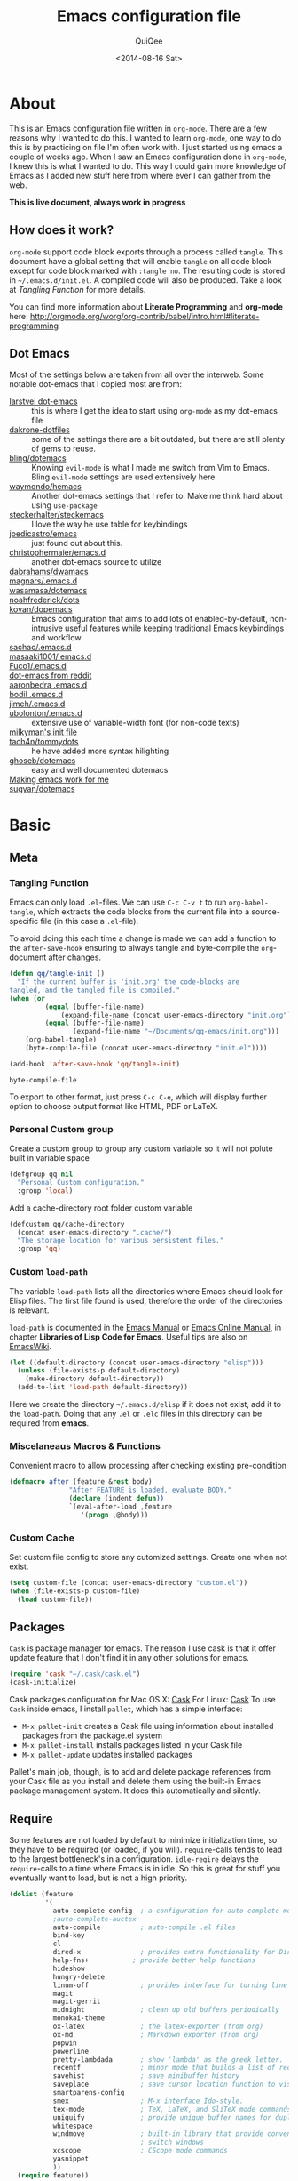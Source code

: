 #+BABEL: :cache yes
#+LATEX_HEADER: \usepackage{parskip}
#+LATEX_HEADER: \usepackage{inconsolata}
#+PROPERTY: header-args :tangle ~/.emacs.d/init.el :comments org
#+DATE:  <2014-08-16 Sat>

#+TITLE: Emacs configuration file
#+AUTHOR: QuiQee

* About
   This is an Emacs configuration file written in =org-mode=. There are a few
   reasons why I wanted to do this. I wanted to learn =org-mode=, one way to do
   this is by practicing on file I'm often work with. I just started using emacs
   a couple of weeks ago. When I saw an Emacs configuration done in =org-mode=,
   I knew this is what I wanted to do. This way I could gain more knowledge of
   Emacs as I added new stuff here from where ever I can gather from the web.

   *This is live document, always work in progress*

** How does it work?
   =org-mode= support code block exports through a process called =tangle=. This
   document have a global setting that will enable =tangle= on all code block
   except for code block marked with =:tangle no=. The resulting code is stored
   in =~/.emacs.d/init.el=. A compiled code will also be produced. Take a look
   at [[Tangling Function]] for more details.

   You can find more information about *Literate Programming* and *org-mode*
   here:
   [[http://orgmode.org/worg/org-contrib/babel/intro.html#literate-programming]]

** Dot Emacs
   Most of the settings below are taken from all over the interweb. Some
   notable dot-emacs that I copied most are from:

   - [[https://github.com/larstvei/dot-emacs][larstvei dot-emacs]] :: this is where I get the idea to start using
        =org-mode= as my dot-emacs file
   - [[https://github.com/dakrone/dakrone-dotfiles/blob/master/.emacs.d/settings.org][dakrone-dotfiles]] :: some of the settings there are a bit outdated, but
        there are still plenty of gems to reuse.
   - [[https://github.com/bling/dotemacs][bling/dotemacs]] :: Knowing =evil-mode= is what I made me switch from Vim to
        Emacs. Bling =evil-mode= settings are used extensively here.
   - [[https://github.com/waymondo/hemacs][waymondo/hemacs]] :: Another dot-emacs settings that I refer to. Make me
        think hard about using =use-package=
   - [[https://github.com/steckerhalter/steckemacs/blob/master/steckemacs.org][steckerhalter/steckemacs]] :: I love the way he use table for keybindings
   - [[https://github.com/joedicastro/dotfiles/tree/master/emacs][joedicastro/emacs]] :: just found out about this.
   - [[https://github.com/christophermaier/emacs.d][christophermaier/emacs.d]] :: another dot-emacs source to utilize
   - [[https://github.com/dabrahams/dwamacs][dabrahams/dwamacs]] ::
   - [[https://github.com/magnars/.emacs.d][magnars/.emacs.d]] ::
   - [[https://github.com/wasamasa/dotemacs][wasamasa/dotemacs]] ::
   - [[https://github.com/noahfrederick/dots/tree/master/emacs.d][noahfrederick/dots]] ::
   - [[https://github.com/kovan/dopemacs][kovan/dopemacs]] :: Emacs configuration that aims to add lots of
        enabled-by-default, non-intrusive useful features while keeping traditional
        Emacs keybindings and workflow.
   - [[https://github.com/sachac/.emacs.d/blob/gh-pages/Sacha.org][sachac/.emacs.d]] ::
   - [[https://github.com/masaaki1001/.emacs.d][masaaki1001/.emacs.d]] ::
   - [[https://github.com/Fuco1/.emacs.d][Fuco1/.emacs.d]] ::
   - [[http://www.reddit.com/r/emacs/comments/2edbau/what_are_some_great_emacsd_examples/][dot-emacs from reddit]] ::
   - [[http://www.aaronbedra.com/emacs.d/][aaronbedra .emacs.d]] ::
   - [[https://gitlab.com/bodil/emacs-d/blob/master/README.md][bodil .emacs.d]] ::
   - [[https://github.com/jimeh/.emacs.d][jimeh/.emacs.d]] ::
   - [[https://github.com/ubolonton/.emacs.d][ubolonton/.emacs.d]] :: extensive use of variable-width font (for non-code texts)
   - [[http://milkbox.net/note/single-file-master-emacs-configuration/][milkyman's init file]] ::
   - [[https://github.com/tach4n/tommydots/tree/master/emacs][tach4n/tommydots]] :: he have added more syntax hilighting
   - [[https://github.com/ghoseb/dotemacs][ghoseb/dotemacs]] :: easy and well documented dotemacs
   - [[http://zeekat.nl/articles/making-emacs-work-for-me.html][Making emacs work for me]] ::
   - [[https://github.com/sugyan/dotfiles/tree/master/.emacs.d][sugyan/dotemacs]] ::

* Basic
** Meta
*** Tangling Function
   Emacs can only load =.el=-files. We can use =C-c C-v t= to run
   =org-babel-tangle=, which extracts the code blocks from the current file
   into a source-specific file (in this case a =.el=-file).

   To avoid doing this each time a change is made we can add a function to
   the =after-save-hook= ensuring to always tangle and byte-compile the
   =org=-document after changes.

   #+BEGIN_SRC emacs-lisp
     (defun qq/tangle-init ()
       "If the current buffer is 'init.org' the code-blocks are
     tangled, and the tangled file is compiled."
     (when (or
              (equal (buffer-file-name)
                  (expand-file-name (concat user-emacs-directory "init.org")))
              (equal (buffer-file-name)
                     (expand-file-name "~/Documents/qq-emacs/init.org")))
         (org-babel-tangle)
         (byte-compile-file (concat user-emacs-directory "init.el"))))

     (add-hook 'after-save-hook 'qq/tangle-init)
   #+END_SRC

   #+RESULTS:
   : byte-compile-file

   To export to other format, just press =C-c C-e=, which will display further
   option to choose output format like HTML, PDF or LaTeX.

*** Personal Custom group
   Create a custom group to group any custom variable so it will not
   polute built in variable space

   #+BEGIN_SRC emacs-lisp
     (defgroup qq nil
       "Personal Custom configuration."
       :group 'local)
   #+END_SRC

   Add a cache-directory root folder custom variable

   #+BEGIN_SRC emacs-lisp
     (defcustom qq/cache-directory
       (concat user-emacs-directory ".cache/")
       "The storage location for various persistent files."
       :group 'qq)
   #+END_SRC

*** Custom =load-path=
   The variable =load-path= lists all the directories where Emacs should look
   for Elisp files. The first file found is used, therefore the order of the
   directories is relevant.

   =load-path= is documented in the [[info:emacs#Lisp%20Libraries][Emacs Manual]] or [[http://www.gnu.org/software/emacs/manual/html_node/emacs/Lisp-Libraries.html][Emacs Online Manual]], in
   chapter *Libraries of Lisp Code for Emacs*. Useful tips are also on
   [[http://www.emacswiki.org/emacs/LoadPath][EmacsWiki]].

   #+BEGIN_SRC emacs-lisp
     (let ((default-directory (concat user-emacs-directory "elisp")))
       (unless (file-exists-p default-directory)
         (make-directory default-directory))
       (add-to-list 'load-path default-directory))
   #+END_SRC

Here we create the directory =~/.emacs.d/elisp= if it does not exist, add it to
the =load-path=. Doing that any =.el= or =.elc= files in this directory can be
required from *emacs*.

*** Miscelaneaus Macros & Functions
   Convenient macro to allow processing after checking existing pre-condition

   #+BEGIN_SRC emacs-lisp
     (defmacro after (feature &rest body)
                    "After FEATURE is loaded, evaluate BODY."
                    (declare (indent defun))
                    `(eval-after-load ,feature
                       '(progn ,@body)))
   #+END_SRC

*** Custom Cache
   Set custom file config to store any cutomized settings. Create one when not
   exist.

   #+BEGIN_SRC emacs-lisp
     (setq custom-file (concat user-emacs-directory "custom.el"))
     (when (file-exists-p custom-file)
       (load custom-file))
   #+END_SRC

** Packages
   =Cask= is package manager for emacs. The reason I use cask is that it offer
   update feature that I don't find it in any other solutions for emacs.

   #+BEGIN_SRC emacs-lisp
     (require 'cask "~/.cask/cask.el")
     (cask-initialize)
   #+END_SRC

   Cask packages configuration for Mac OS X: [[file:Cask-mac][Cask]]
   For Linux: [[file:Cask-linux][Cask]]
   To use =Cask= inside emacs, I install =pallet=, which has a simple interface:

   - =M-x pallet-init= creates a Cask file using information about installed
     packages from the package.el system
   - =M-x pallet-install= installs packages listed in your Cask file
   - =M-x pallet-update= updates installed packages

   Pallet's main job, though, is to add and delete package references from your
   Cask file as you install and delete them using the built-in Emacs package
   management system. It does this automatically and silently.

** Require
   Some features are not loaded by default to minimize initialization time,
   so they have to be required (or loaded, if you will). =require=-calls
   tends to lead to the largest bottleneck's in a
   configuration. =idle-reqire= delays the =require=-calls to a time where
   Emacs is in idle. So this is great for stuff you eventually want to load,
   but is not a high priority.

   #+BEGIN_SRC emacs-lisp
     (dolist (feature
              '(
                auto-complete-config  ; a configuration for auto-complete-mode
                ;auto-complete-auctex
                auto-compile          ; auto-compile .el files
                bind-key
                cl
                dired-x               ; provides extra functionality for DiredMode
                help-fns+           ; provide better help functions
                hideshow
                hungry-delete
                linum-off             ; provides interface for turning line numbering off.
                magit
                magit-gerrit
                midnight              ; clean up old buffers periodically
                monokai-theme
                ox-latex              ; the latex-exporter (from org)
                ox-md                 ; Markdown exporter (from org)
                popwin
                powerline
                pretty-lambdada       ; show 'lambda' as the greek letter.
                recentf               ; minor mode that builds a list of recently opened files.
                savehist              ; save minibuffer history
                saveplace             ; save cursor location function to visited file
                smartparens-config
                smex                  ; M-x interface Ido-style.
                tex-mode              ; TeX, LaTeX, and SliTeX mode commands
                uniquify              ; provide unique buffer names for duplicates
                whitespace
                windmove              ; built-in library that provide convenient way to
                                      ; switch windows
                xcscope               ; CScope mode commands
                yasnippet
                ))
       (require feature))
   #+END_SRC

** Default Settings
*** Dired
   Set =Dired-Dwim-Target= to true to activate default value of =C= or =R=
   commands to another dired window.

   #+BEGIN_SRC emacs-lisp
     (setq dired-dwim-target t)
   #+END_SRC

*** 24.4.50 bug
   Emacs 24.4.50 have a bug in which horizontal scroll bar a turn on by default.
   Code below will hide it

   #+begin_src emacs-lisp
     (when (fboundp 'horizontal-scroll-bar-mode)
       (horizontal-scroll-bar-mode -1))
   #+end_src

*** Startup behaviour
   Inhibit some of those annoying startup display.

   #+BEGIN_SRC emacs-lisp
     (setq inhibit-splash-screen t
           inhibit-startup-echo-area-message t
           inhibit-startup-message t                    ; No splash screen please.
           initial-scratch-message nil)                 ; Clean scratch buffer.
   #+END_SRC

*** Auto split vertically

   #+BEGIN_SRC emacs-lisp
     (setq split-height-threshold 0
           split-width-threshold nil)
   #+END_SRC

*** Better scrolling

   #+BEGIN_SRC emacs-lisp
     (setq scroll-conservatively 9999
           scroll-preserve-screen-position t)
   #+END_SRC

*** Compilation behaviour

   #+BEGIN_SRC emacs-lisp
     (setq compilation-scroll-output 'first-error       ; scroll to first error
           compilation-always-kill t                    ; kill compilation without reconfirmation
           compilation-ask-about-save nil)              ; unconditionally save all buffer before
                                                        ; compiling
   #+END_SRC

*** Side by side =ediff= and no extra frames

   #+BEGIN_SRC emacs-lisp
     (setq ediff-split-window-function
              'split-window-horizontally                ; side-by-side diffs
           ediff-window-setup-function
              'ediff-setup-windows-plain)               ; no extra frames
   #+END_SRC

*** Undo Tree

   #+BEGIN_SRC emacs-lisp
     (setq undo-tree-history-directory-alist            ; cache for undo tree
              `(("." . ,(concat qq/cache-directory "undo")))
           undo-tree-visualizer-timestamps t            ; show timestamps
           undo-tree-visualizer-diff t                  ; show diff
           undo-tree-auto-save-history t)               ; Save undo history between sessions.
   #+END_SRC

*** Other Settings

   #+BEGIN_SRC emacs-lisp
     (setq default-input-method "TeX"                   ; Use TeX when toggeling input method.
           doc-view-continuous t                        ; At page edge goto next/previous.
           global-mark-ring-max 128
           ring-bell-function 'ignore                   ; Quiet.
           mark-ring-max 64
           sentence-end-double-space nil
           save-interprogram-paste-before-kill t

           which-func-unknown ""                        ; don't display if there's no
                                                        ; function to display

           savehist-autosave-interval 60                ; interval between save in seconds

           bookmark-save-flag 1                         ; save after every change

           ;; re-builder, nice interactive tool for building regular expressions
           reb-re-syntax 'string)                       ; fix backslash madness
   #+END_SRC

*** Setq-Defaults
   Some variables are buffer-local, so changing them using =setq= will only
   change them in a single buffer. Using =setq-default= we change the
   buffer-local variable's default value.

   #+BEGIN_SRC emacs-lisp
   (setq-default fill-column 80                         ; Maximum line width.
                 indent-tabs-mode nil                   ; Use spaces instead of tabs.
                 tab-width 4                            ; default-tab
                 split-width-threshold 100              ; Split verticly by default.
                 save-place t                           ; enable saving cursor last position in a file
                 history-length 1000                    ; savehist history length
                 imenu-auto-rescan t                    ; automatically rescan the buffer contents so
                                                        ; that new jump targets appear in the menu as
                                                        ; they are added
                 )
   #+END_SRC

*** Emacs Garbage Collector
   We don't really need to garbage collect as frequently as Emacs would like to
   by default, so set the threshold up hight.

   #+begin_src emacs-lisp
     (setq gc-cons-threshold 20000000)
   #+end_src

*** Echo commands quicker than the default 1 second

   #+begin_src emacs-lisp
     (setq echo-keystrokes 0.1)
   #+end_src

*** Ignore case when using completion for file names

   #+begin_src emacs-lisp
     (setq read-file-name-completion-ignore-case t)
   #+end_src

*** Long Line movement
   It's so much easier to move around lines based on how they are displayed,
   rather than the actual line. This helps a tone with long log file lines that
   may be wrapped:

   #+begin_src emacs-lisp
     (setq line-move-visual t)
   #+end_src

*** Hide the mouse while typing

   #+begin_src emacs-lisp
     (setq make-pointer-invisible t)
   #+end_src

*** Turn on auto-fill mode in text buffers

   #+begin_src emacs-lisp
     (add-hook 'text-mode-hook 'turn-on-auto-fill)
   #+end_src

*** Set the internal calculator not to go to scientific form

   #+begin_src emacs-lisp
     (setq calc-display-sci-low -5)
   #+end_src

*** Emacs Server
   Start a server if not running, but a different server for GUI versus text-only

   #+begin_src emacs-lisp
     (add-hook 'after-init-hook
               (lambda ()
                 (require 'server)
                 (if (window-system)
                     (if (server-running-p server-name)
                         nil
                       (progn
                         (setq server-name "server-gui")
                         (server-start)))
                   (if (server-running-p server-name)
                       nil
                     (progn
                       (setq server-name "server-nw")
                       (server-start))))))
   #+end_src

*** Yes or No
   Answering /yes/ and /no/ to each question from Emacs can be tedious, a
   single /y/ or /n/ will suffice.

   #+BEGIN_SRC emacs-lisp
     (fset 'yes-or-no-p 'y-or-n-p)
   #+END_SRC

*** Better buffer names for duplicates

   #+BEGIN_SRC emacs-lisp
     (setq uniquify-buffer-name-style 'forward
           uniquify-separator "/"
           uniquify-ignore-buffers-re "^\\*" ; leave special buffers alone
           uniquify-after-kill-buffer-p t)
   #+END_SRC

*** Automatically revert =doc-view= buffers when the file changes on disk.

   #+BEGIN_SRC emacs-lisp
     (add-hook 'doc-view-mode-hook 'auto-revert-mode)
   #+END_SRC

*** Add color in compilation buffer

   #+BEGIN_SRC emacs-lisp
     (add-hook 'compilation-filter-hook
               (lambda ()
                 (when (eq major-mode 'compilation-mode)
                   (require 'ansi-color)
                   (let ((inhibit-read-only t))
                     (ansi-color-apply-on-region (point-min) (point-max))))))
   #+END_SRC

*** Hook for find-file
   this will check for large file set it to read only,
   display trailing whitespace and enable visual-line-mode

   #+BEGIN_SRC emacs-lisp
     (defun qq/find-file-check-large-file ()
       (when (> (buffer-size) (* 1024 1024))
         (setq buffer-read-only t)
         (buffer-disable-undo)
         (fundamental-mode)))


     (add-hook 'find-file-hook (lambda ()
                                 (qq/find-file-check-large-file)
                                 (visual-line-mode)
                                 (unless (eq major-mode 'org-mode)
                                   (setq show-trailing-whitespace t))))
   #+END_SRC

*** Leave scratch buffers alone

   #+BEGIN_SRC emacs-lisp
     (defun qq/do-not-kill-scratch-buffer ()
       (if (member (buffer-name (current-buffer)) '("*scratch*" "*Messages*"))
           (progn
             (bury-buffer)
             nil)
         t))
     (add-hook 'kill-buffer-query-functions 'qq/do-not-kill-scratch-buffer)
   #+END_SRC

*** UTF-8
   Set =utf-8= as preferred coding system.

   #+BEGIN_SRC emacs-lisp
     (set-terminal-coding-system 'utf-8)
     (set-keyboard-coding-system 'utf-8)
     (set-selection-coding-system 'utf-8)
     (prefer-coding-system 'utf-8)
     (set-language-environment "UTF-8")

     (when (display-graphic-p)
       (setq x-select-request-type '(UTF8_STRING COMPOUND_TEXT TEXT STRING)))
   #+END_SRC

*** Customize linum format

   #+BEGIN_SRC emacs-lisp
     (setq linum-format (lambda (line)
                          (propertize (format
                                       (let ((w (length (number-to-string
                                                         (count-lines (point-min) (point-max))))))
                                         (concat "%" (number-to-string w) "d ")) line) 'face 'linum)))
   #+END_SRC

*** Security
   Tells the auth-source library to store netrc file here: [[file:~/.emacs.d/authinfo.gpg::testt][authinfo.gpg]]

   #+begin_src emacs-lisp
     (setq epg-gpg-program "/usr/local/bin/gpg")
     (setq auth-sources '((:source "~/.emacs.d/authinfo.gpg")))
   #+end_src

*** Temporary files
   To avoid file system clutter we put all auto saved files in a single
   directory.

   #+BEGIN_SRC emacs-lisp
     (setq
           abbrev-file-name
              (concat qq/cache-directory "abbrev_defs") ; cache for abbrev_defs
           save-place-file
              (concat qq/cache-directory "places")      ; cache for save-place
           savehist-file
              (concat qq/cache-directory "savehist")    ; cache for minibuffer history
           savehist-additional-variables
              '(search ring regexp-search-ring)
           recentf-save-file
              (concat qq/cache-directory "recentf")     ; cache folder for recently open files
           recentf-max-saved-items 1000                 ; maximum saved items in recentf
           recentf-max-menu-items 500

           bookmark-default-file
              (concat qq/cache-directory "bookmarks")   ; cache for bookmark
           backup-directory-alist
           `((".*" . ,(concat qq/cache-directory "backups")))
           auto-save-file-name-transforms
           `((".*" ,(concat qq/cache-directory "backups") t))
           auto-save-list-file-prefix
           (concat qq/cache-directory "auto-save-list/saves-"))
     (setq delete-auto-save-files t)
   #+END_SRC

** Visual
*** Theme & Default Face
   Change the color-theme to =monokai= (downloaded using =package=).

   #+BEGIN_SRC emacs-lisp
     (load-theme 'monokai t t)
     (enable-theme 'monokai)
   #+END_SRC

   My preferred font.

   #+BEGIN_SRC emacs-lisp
     ;(when (member "Inconsolata-g" (font-family-list))
     (cond ((eq system-type 'darwin)
            ;; Set font for Mac OS X
            (set-face-attribute 'default nil :font "PragmataPro for Powerline-12"))
           ((eq system-type 'windows-nt)
            ;; Set font for Win32 application
            (set-face-attribute 'default nil :font "PragmataPro for Powerline-11"))
           (t
            ;; Emacs version 22.3 or later.
            (set-face-attribute 'default nil :font "PragmataPro for Powerline-9")))
   #+END_SRC

*** Modeline
   [[https://github.com/milkypostman/powerline][Powerline]] is an extension to customize the mode line. This is modified
   version =powerline-nano-theme=.

   #+BEGIN_SRC emacs-lisp
     (after 'powerline
          (powerline-evil-theme))

     ;;(setq sml/show-client t)
     ;;(setq sml/show-eol t)
     ;;(setq sml/show-frame-identification t)
     ;;(sml/setup)
   #+END_SRC

*** Highlight
   Enable highlighting similar word under the cursor (point)

   #+BEGIN_SRC emacs-lisp
     (setq idle-highlight-idle-time 0.3)
     (add-hook 'prog-mode-hook 'idle-highlight-mode)
   #+END_SRC

   Highlight current line mode

   #+BEGIN_SRC emacs-lisp
     (global-hl-line-mode)
   #+END_SRC

*** Fixed/Variable Width Faces
   I love monospaced fonts (I used =PragmataPro= extensively), but they can be
   harder to read when it comes to documentation or simple conversation.

   So, let's make Emacs use different fonts (monospaced and variable) depending
   on the mode we're in (eg: Info and ERC should not be monospaced)

   #+begin_src emacs-lisp
     (add-hook 'text-mode-hook 'variable-pitch-mode)
     (add-hook 'erc-mode-hook 'variable-pitch-mode)
     (add-hook 'Info-mode-hook 'variable-pitch-mode)
   #+end_src

   For =org-mode= we'll be using monospace font for formula, meta-line, tables
   and code blocks, while still using =variable-pitch-mode= in the rest of
   =org-mode= buffers

   #+BEGIN_SRC emacs-lisp
     (defun qq/adjoin-to-list-or-symbol (element list-or-symbol)
       (let ((list (if (not (listp list-or-symbol))
                       (list list-or-symbol)
                     list-or-symbol)))
         (require 'cl-lib)
         (cl-adjoin element list)))

     (eval-after-load "org"
       '(mapc
         (lambda (face)
           (if (memq window-system '(mac ns))
               (set-face-attribute face nil :font "PragmataPro for Powerline-11"
                                   :inherit (qq/adjoin-to-list-or-symbol
                                             'fixed-pitch
                                             (face-attribute face :inherit)))
             (set-face-attribute face nil :font "PragmataPro for Powerline-9"
                                 :inherit (qq/adjoin-to-list-or-symbol
                                           'fixed-pitch
                                           (face-attribute face :inherit))))
           )
         (list 'org-meta-line 'org-code 'org-formula 'org-block
               'org-block-begin-line 'org-block-end-line 'org-verbatim
               'org-table 'org-block-background)))
   #+END_SRC

   Same settings applied for =Info buffers= as well. Code examples will be using
   monospace font

   #+begin_src emacs-lisp
     (defvar qq/rx-info-code (rx bol "     " (* not-newline) eol))
     (add-hook 'Info-mode-hook 'qq/Info-font-lock)
     (defun qq/Info-font-lock ()
       (interactive)
       (require 'org)
       (font-lock-add-keywords
        nil
        `((,qq/rx-info-code
           .
           ;; let's just use org-block
           (quote org-block)
           ))))
   #+end_src

   Display source code blocks or pre blocks in monospace for =markdown-mode=
   buffers

   #+begin_src emacs-lisp
     (eval-after-load "markdown-mode"
       '(mapc
         (lambda (face)
           (set-face-attribute
            face nil
            :inherit
            (qq/adjoin-to-list-or-symbol
             'fixed-pitch
             (face-attribute face :inherit))))
         (list 'markdown-pre-face 'markdown-inline-code-face)))
   #+end_src

*** Pretty Symbol
   Displaying sequences of characters as fancy characters or symbols
   for example, showing -> as →

   May need to revisit the code below since new Emacs 24.4 support built-in
   =prettify-symbols-mode=

   #+BEGIN_SRC emacs-lisp
     (global-prettify-symbols-mode 1)
     ;(global-pretty-lambda-mode 1) ; enabling this will conflict with helm
                               ; such that helm-buffer will have no color
     (setq coq-symbols
           '(("forall" ?∀)
             ("->" ?→)
             ("exists" ?∃)
             ("=>" ?⇒)
             ("False" ?⊥)
             ("True" ?⊤)))

     (add-hook 'org-mode-hook 'turn-on-pretty-lambda-mode)
     (add-hook 'coq-mode-hook
               (lambda ()
                 (setq prettify-symbols-alist coq-symbols)))
     (add-hook 'js2-mode-hook
               (lambda ()
                 (push '("function" . 955) prettify-symbols-alist)
                 (push '("return" . 8592) prettify-symbols-alist)))
   #+END_SRC

** Advice
   An advice can be given to a function to make it behave differently. This
   advice makes =eval-last-sexp= (bound to =C-x C-e=) replace the sexp with
   the value.

   #+BEGIN_SRC emacs-lisp
   (defadvice eval-last-sexp (around replace-sexp (arg) activate)
     "Replace sexp when called with a prefix argument."
     (if arg
         (let ((pos (point)))
           ad-do-it
           (goto-char pos)
           (backward-kill-sexp)
           (forward-sexp))
       ad-do-it))
   #+END_SRC

   When interactively changing the theme (using =M-x load-theme=), the
   current custom theme is not disabled. This often gives weird-looking
   results; we can advice =load-theme= to always disable themes currently
   enabled themes.

   #+BEGIN_SRC emacs-lisp
     (defadvice load-theme
       (before disable-before-load (theme &optional no-confirm no-enable) activate)
       (mapc 'disable-theme custom-enabled-themes))
   #+END_SRC

* TODO Modes
** Default
*** Disabled Modes
   There are some modes that are enabled by default that I don't find
   particularly useful. We create a list of these modes, and disable all of
   these.

   #+BEGIN_SRC emacs-lisp
   (dolist (mode
            '(tool-bar-mode                ; No toolbars, more room for text.
              scroll-bar-mode              ; No scroll bars either.
              menu-bar-mode                ; same for menu bar
              blink-cursor-mode))          ; The blinking cursor gets old.
     (funcall mode 0))
   #+END_SRC

*** Enabled Modes
   Let's apply the same technique for enabling modes that are disabled by
   default.

   #+BEGIN_SRC emacs-lisp
     (dolist (mode
              '(abbrev-mode                ; E.g. sopl -> System.out.println.
                column-number-mode         ; Show column number in mode line.
                delete-selection-mode      ; Replace selected text.
                recentf-mode               ; Recently opened files.
                show-paren-mode            ; Highlight matching parentheses.

                xterm-mouse-mode
                which-function-mode        ; show function where cursor reside
                                           ; in mode line

                global-auto-revert-mode

                ;; Enabled by default in 24.4:
                electric-indent-mode
                transient-mark-mode
                delete-selection-mode

                line-number-mode
                column-number-mode
                display-time-mode
                size-indication-mode

                global-linum-mode          ; turn on line number globally

                global-undo-tree-mode))    ; Undo as a tree.
       (funcall mode 1))

;;     (eval-after-load 'auto-compile
;;       '((auto-compile-on-save-mode)))   ; compile .el files on save.

   #+END_SRC

   =hunglry-delete-mode= makes =backspace= and =C-d= erase /all/ consecutive
   white space in a given direction (instead of just one). Use it everywhere.

   #+BEGIN_SRC emacs-lisp
     (global-hungry-delete-mode)
   #+END_SRC

   Plenty editors (e.g. Vim) have the feature of saving minibuffer
   history to an external file after exit. savehist provide the same
   feature for Emacs. (refer to setq & setq-default for configuration)
   Enabling Recentf mode, the file open includes a submenu containing a list
   of recently opened files.

   #+BEGIN_SRC emacs-lisp
     (savehist-mode +1)
     (add-to-list 'recentf-exclude "COMMIT_EDITMSG\\'")
     (recentf-mode +1)
   #+END_SRC

   Column mode editing provde ways to ways to insert sequence of numbers easily.
   One reason I enable this mode.

   #+BEGIN_SRC emacs-lisp
     (setq cua-enable-cua-keys nil)
     (cua-mode)
   #+END_SRC

   If you change buffer, or focus, disable the current buffer's mark:

   #+begin_src emacs-lisp
     (transient-mark-mode t)
   #+end_src

   Set fringe width on each side to 12

   #+BEGIN_SRC emacs-lisp
     (fringe-mode 12)
   #+END_SRC

*** Keybindings
    :PROPERTIES:
    :CUSTOM_ID: default-key-binding
    :END:
   Using The table below as the source for generating [[Basic Bindings]]

   #+TBLNAME: std_keys
      | Combo    | Description                                                                | Command                  |
      |----------+----------------------------------------------------------------------------+--------------------------|
      | C-s      | Do incremental search forward for regular expression                       | 'isearch-forward-regexp  |
      | C-M-s    | Do incremental search forward                                              | 'isearch-forward         |
      | C-r      | Do incremental search backward for regular expression                      | 'isearch-backward-regexp |
      | C-M-r    | Do incremental search backward                                             | 'isearch-backward        |
      | C-c s    | Jump to *scratch* buffer                                                   | 'qq/goto-scratch-buffer  |
      | C-x C-b  | Use iBuffer to replace built-in buffer manager                             | 'ibuffer                 |
      | C-x C-k  | Kill the current buffer. When called in the minibuffer, will get out of it | 'kill-this-buffer        |
      | C-c e    |                                                                            | 'qq/eval-and-replace     |
      | C-(      | In selected window switch to previous buffer                               | 'previous-buffer         |
      | C-)      | In selected window switch to next buffer                                   | 'next-buffer             |
      | [escape] | Work as C-g in cases where it does something, and as C-x 1 in other cases  | 'keyboard-escape-quit    |

** Dired+
   I install this primary to force dired to only use one buffer

   #+BEGIN_SRC emacs-lisp
     (toggle-diredp-find-file-reuse-dir 1)
     (setq diredp-hide-details-initially-flag nil)
   #+END_SRC

** Expand Region
   Increase selected region by semantic units. Just keep pressing the key until
   it selects what you want.

   #+BEGIN_SRC emacs-lisp
     (require 'expand-region)
   #+END_SRC

   [[Expand%20Region%20Bindings][This]] function will generate the binding for the table below

   #+TBLNAME: er-combos
   | Combo | Description                          | Command                 |
   |-------+--------------------------------------+-------------------------|
   | C-=   | Select region and expand on commands | 'er/expand-region       |
   | C-\"  | Select region inside quotes          | 'er/mark-inside-quotes  |
   | M-\"  | Select region outside quotes         | 'er/mark-outside-quotes |

** Evil
   As a long time Vim user, =evil-mode= is essential tools in order for Emacs
   to be my default text editor.

*** Init
   #+BEGIN_SRC emacs-lisp
     (dolist (feature
              '(evil evil-indent-textobject
                evil-jumper evil-nerd-commenter
                evil-visualstar
                ))
       (require feature))
   #+END_SRC

*** Common Settings
   Set the cursor color for different evil mode:

   #+BEGIN_SRC emacs-lisp
     (setq evil-search-module 'evil-search
           evil-magic 'very-magic

           evil-emacs-state-cursor '("red" box)
           evil-normal-state-cursor '("green" box)
           evil-visual-state-cursor '("orange" box)
           evil-insert-state-cursor '("red" bar)
           evil-replace-state-cursor '("red" bar)
           evil-operator-state-cursor '("red" hollow)

           evilnc-hotkey-comment-operator "gc"

           evil-jumper-auto-center t
           evil-jumper-file (concat qq/cache-directory "evil-jumps")
           evil-jumper-auto-save-interval 3600)
   #+END_SRC

*** Command =*= and =#=
   The =evil-mode= command =*= and =#= behave differently than the way I used to
   know in =Vim=. It only search subword not the whole word. I.e, if a cursor is
   in 'mamb' for keyword mamb_ctrl_scaleConversion. Then only 'mamb' will be
   search. I wanted to have both behaviour around, so I made a toggle function:

   #+BEGIN_SRC emacs-lisp
     (defun qq/toggle-evil-search ()
       "Toggle Evil search mode between symbol search or word search"
       (interactive)
       (setq-default evil-symbol-word-search
                     (if (eq evil-symbol-word-search t) nil t)))

     (global-set-key (kbd "<f8>") 'qq/toggle-evil-search)
   #+END_SRC

*** When Evil not allowed
   Do not turn =evil-mode= on certain modes.

   #+BEGIN_SRC emacs-lisp
     (add-hook 'cscope-list-entry-hook 'turn-off-evil-mode)

     (defcustom qq/evil-state-modes
                '(epa-key-list-mode
                  comint-mode
                  )
                "List of modes that should start up in Evil state."
                :type '(repeat (symbol))
                :group 'qq)

     (defun qq/disable-evil-mode ()
       (if (apply 'derived-mode-p qq/evil-state-modes)
           (turn-off-evil-mode)
         (set-cursor-color "red")))
     (add-hook 'after-change-major-mode-hook 'qq/disable-evil-mode)
     (evil-mode 1)
   #+END_SRC

*** Further Settings
   #+BEGIN_SRC emacs-lisp
     (global-evil-leader-mode t)
     (global-evil-surround-mode t)
     (setq evil-want-fine-undo t)
     (evil-exchange-install)

     (defun evilmi-customize-keybinding ()
       (evil-define-key 'normal evil-matchit-mode-map
        "%" 'evilmi-jump-items))
     (global-evil-matchit-mode t)

     (defun qq/send-string-to-terminal (string)
       (unless (display-graphic-p) (send-string-to-terminal string)))

     (defun qq/evil-terminal-cursor-change ()
       (when (string= (getenv "TERM_PROGRAM") "iTerm.app")
        (add-hook 'evil-insert-state-entry-hook (lambda () (qq/send-string-to-terminal "\e]50;CursorShape=1\x7")))
        (add-hook 'evil-insert-state-exit-hook (lambda () (qq/send-string-to-terminal "\e]50;CursorShape=0\x7"))))
       (when (and (getenv "TMUX") (string= (getenv "TERM_PROGRAM") "iTerm.app"))
        (add-hook 'evil-insert-state-entry-hook (lambda () (qq/send-string-to-terminal "\ePtmux;\e\e]50;CursorShape=1\x7\e\\")))
        (add-hook 'evil-insert-state-exit-hook (lambda () (qq/send-string-to-terminal "\ePtmux;\e\e]50;CursorShape=0\x7\e\\")))))

     (add-hook 'after-make-frame-functions (lambda (frame) (qq/evil-terminal-cursor-change)))
     (qq/evil-terminal-cursor-change)

     (defadvice evil-ex-search-next (after advice-for-evil-ex-search-next activate)
       (recenter))

     (defadvice evil-ex-search-previous (after advice-for-evil-ex-search-previous activate)
       (recenter))
   #+END_SRC

** Magit

   #+BEGIN_SRC emacs-lisp
     (setq magit-diff-options '("--histogram"))
     (setq magit-stage-all-confirm nil)
     (defadvice magit-status (around qq/magit-fullscreen activate)
         (window-configuration-to-register :magit-fullscreen)
         ad-do-it
         (delete-other-windows))
     (defun qq/magit-quit-session ()
       (interactive)
       (kill-buffer)
       (jump-to-register :magit-fullscreen))
     (after 'evil
       (after 'git-commit-mode
         (add-hook 'git-commit-mode-hook 'evil-emacs-state))
       (after 'magit-blame
         (defadvice magit-blame-file-on (after advice-for-magit-blame-file-on activate)
           (evil-emacs-state))
         (defadvice magit-blame-file-off (after advice-for-magit-blame-file-off activate)
           (evil-exit-emacs-state))))
     (add-hook 'dired-mode-hook 'diff-hl-dired-mode)
     (unless (display-graphic-p)
       (diff-hl-margin-mode))
   #+END_SRC

   Setup for =magit-gerrit=

   #+BEGIN_SRC emacs-lisp
     (after 'magit
         (require 'magit-gerrit))
     (setq-default magit-gerrit-ssh-creds "fikri.pribadi@tpv-tech.com")
   #+END_SRC

** Git-Gutter+
   Enable =Git-Gutter+= globally

   #+BEGIN_SRC emacs-lisp
     (require 'git-gutter-fringe+)
     (global-git-gutter+-mode)
   #+END_SRC

   Git-Gutter+ is not updated properly when =git= push happen through =magit=.
   The following code fix this issue.

   #+BEGIN_SRC emacs-lisp
     (defun qq/refresh-visible-git-gutter-buffers ()
       "Refresh git-gutter-mode on all visible git-gutter-mode buffers."
       (dolist (buff (buffer-list))
         (with-current-buffer buff
           (when (and git-gutter+-mode (get-buffer-window buff))
             (git-gutter+-mode t)))))
     (add-hook 'magit-revert-buffer-hook 'qq/refresh-visible-git-gutter-buffers)
   #+END_SRC

** HideShow
   Kind of like Vim's folding, but manually done right now.

   #+begin_src emacs-lisp
     (defvar hs-special-modes-alist
       (mapcar 'purecopy
               '((c-mode "{" "}" "/[*/]" nil nil)
                 (c++-mode "{" "}" "/[*/]" nil nil)
                 (bibtex-mode ("@\\S(*\\(\\s(\\)" 1))
                 (java-mode "{" "}" "/[*/]" nil nil)
                 (js-mode "{" "}" "/[*/]" nil)
                 (javascript-mode  "{" "}" "/[*/]" nil))))

     (defun qq/fold-overlay (ov)
       (when (eq 'code (overlay-get ov 'hs))
         (let ((col (save-excursion
                      (move-end-of-line 0)
                      (current-column)))
               (count (count-lines (overlay-start ov) (overlay-end ov))))
           (overlay-put ov 'display
                        (format " %s [ %d lines ] ----"
                                (make-string (- (window-width) col 32) (string-to-char "-"))
                                count)))))

     (setq hs-set-up-overlay 'qq/fold-overlay)

     (add-hook 'prog-mode-hook 'hs-minor-mode)
   #+end_src

** Yasnippet

   #+BEGIN_SRC emacs-lisp
     (let* ((yas-install-dir (car (file-expand-wildcards (concat package-user-dir "/yasnippet-*"))))
            (dir (concat yas-install-dir "/snippets/js-mode")))
       (if (file-exists-p dir)
           (delete-directory dir t)))

     ;(setq yas-fallback-behavior 'return-nil)
     (setq yas-also-auto-indent-first-line t)
     (setq yas-prompt-functions '(yas/ido-prompt yas/completing-prompt))

     (add-to-list 'yas-snippet-dirs (concat user-emacs-directory "snippets"))

     (defun qq/yas/helm-prompt (prompt choices &optional display-fn)
       "Use helm to select a snippet. Put this into `yas/prompt-functions.'"
       (interactive)
       (setq display-fn (or display-fn 'identity))
       (if (require 'helm-config)
           (let (tmpsource cands result rmap)
             (setq cands (mapcar (lambda (x) (funcall display-fn x)) choices))
             (setq rmap (mapcar (lambda (x) (cons (funcall display-fn x) x)) choices))
             (setq tmpsource
                   (list
                    (cons 'name prompt)
                    (cons 'candidates cands)
                    '(action . (("Expand" . (lambda (selection) selection))))
                    ))
             (setq result (helm-other-buffer '(tmpsource) "*helm-select-yasnippet"))
             (if (null result)
                 (signal 'quit "user quit!")
               (cdr (assoc result rmap))))
         nil))
     (setq yas-prompt-functions '(qq/yas/helm-prompt yas-ido-prompt yas-completing-prompt))

     (yas-global-mode 1)

     (yas-reload-all)
   #+END_SRC

** CScope
   Configure CScope.

   #+BEGIN_SRC emacs-lisp
     (cscope-setup)
   #+END_SRC

   =cscope= default key binding took over =<C-c s>= as prefix. While I used this
   for =qq/goto-scratch-buffer= key binding. Table below will be used to
   generate [[Cscope Bindings]]

   #+TBLNAME: cscope_keys
      | Combo  | Description                                                  | Command                                       |
      |--------+--------------------------------------------------------------+-----------------------------------------------|
      | <6>    | <60>                                                         | <45>                                          |
      | C-\\ s | Locate a symbol in source code                               | 'cscope-find-this-symbol                      |
      | C-\\ d | Find a symbol's global definition                            | 'cscope-find-global-definition                |
      | C-\\ G | Find a symbol's global definition                            | 'cscope-find-global-definition                |
      | C-\\ g | Same as above, but no prompting                              | 'cscope-find-global-definition-no-prompting   |
      | C-\\ = | Locate assignments to a symbol in the source code            | 'cscope-find-assignments-to-this-symbol       |
      | C-\\ c | Display functions calling a function                         | 'cscope-find-functions-calling-this-function  |
      | C-\\ C | Display functions called by a function                       | 'cscope-find-called-functions                 |
      | C-\\ t | Locate where a text string occurs                            | 'cscope-find-this-text-string                 |
      | C-\\ e | Run egrep over the cscope database                           | 'cscope-find-egrep-pattern                    |
      | C-\\ f | Locate a file                                                | 'cscope-find-this-file                        |
      | C-\\ i | Locate all files #including a file                           | 'cscope-find-files-including-file             |
      | C-\\ b | Display the *cscope* buffer                                  | 'cscope-display-buffer                        |
      | C-\\ B | Toggle cscope-display-buffer                                 | 'cscope-display-buffer-toggle                 |
      | C-\\ n | Like (cscope-history-forward-line), but only for current result only. This exists for blind navigation. If the user isn't looking at the *cscope* buffer, they shouldn't be jumping between results | 'cscope-history-forward-line-current-result   |
      | C-\\ N | Like (cscope-history-forward-file), but only for current result only | 'cscope-history-forward-file-current-result   |
      | C-\\ p |                                                              | 'cscope-history-backward-line-current-result  |
      | C-\\ P |                                                              | 'cscope-history-backward-file-current-result  |
      | C-\\ u | Pop back to where cscope was last invoked                    | 'cscope-pop-mark                              |
      | C-\\ a | Set the cscope-initial-directory variable                    | 'cscope-set-initial-directory                 |
      | C-\\ A | Unset the cscope-initial-directory variable                  | 'cscope-unset-initial-directory               |
      | C-\\ L | Create a list of files to index                              | 'cscope-create-list-of-files-to-index         |
      | C-\\ I | Index files in a directory                                   | 'cscope-index-files                           |
      | C-\\ E | Search for and edit the list of files to index               | 'cscope-edit-list-of-files-to-index           |
      | C-\\ W | Display the name of the directory containing the cscope db   | 'cscope-tell-user-about-directory             |
      | C-\\ D | Run dired upon the cscope database directory                 | 'cscope-dired-directory                       |
      | C-c s  | Override built in cscope binding                             | 'qq/goto-scratch-buffer                       |

** TODO Ido
   Interactive do (or =ido-mode=) changes the way you switch buffers and
   open files/directories. Instead of writing complete file paths and buffer
   names you can write a part of it and select one from a list of
   possibilities. Using =ido-vertical-mode= changes the way possibilities
   are displayed, and =flx-ido-mode= enables fuzzy matching.

   #+BEGIN_SRC emacs-lisp
     (dolist (mode
              '(ido-mode            ; Interactivly do.
                ido-everywhere      ; Use Ido for all buffer/file reading.
                ido-vertical-mode   ; Makes ido-mode display vertically.
                ido-ubiquitous-mode ; Use ido with almost anything that uses completion
                flx-ido-mode))      ; Toggle flx ido mode.
       (funcall mode 1))
   #+END_SRC

*** Settings
   We can set the order of file selections in =ido=. I prioritize source
   files along with =org=- and =tex=-files.

   #+BEGIN_SRC emacs-lisp
     (defmacro defn (name &rest body)
       (declare (indent 1))
       `(defun ,name (&optional arg)
          ,(if (stringp (car body)) (car body))
          (interactive "p")
          ,@(if (stringp (car body)) (cdr `,body) body)))

     (defn ido-go-home
       (cond
        ((looking-back "~/") (insert "code/"))
        ((looking-back "/") (insert "~/"))
        (:else (call-interactively 'self-insert-command))))

     (setq ido-file-extensions-order
           '(".c" ".h" ".cpp" ".el" ".org" ".tex" ".scm" ".lisp" ".java"))

     (setq ido-auto-merge-delay-time 10)
     (setq ido-cannot-complete-command 'exit-minibuffer)
     (setq ido-create-new-buffer 'always)
     (setq ido-enable-dot-prefix t)
     (setq ido-enable-flex-matching t)
     (setq ido-enable-prefix nil)
     (setq ido-max-prospects 10)
     (setq ido-save-directory-list-file (concat qq/cache-directory "ido.last"))
     (setq ido-use-filename-at-point 'guess)
     (setq ido-use-virtual-buffers t)
   #+END_SRC

   Sometimes when using =ido-switch-buffer= the =*Messages*= buffer get in
   the way, so we set it to be ignored (it can be accessed using =C-h e=, so
   there is really no need for it in the buffer list).

   #+BEGIN_SRC emacs-lisp
   (add-to-list 'ido-ignore-buffers "*Messages*")
   #+END_SRC

*** Buffer navigation
   Use =ido= together with =imenu= to jump to places in the buffer.

   #+BEGIN_SRC emacs-lisp
     (defun ido-goto-symbol (&optional symbol-list)
       "Refresh imenu and jump to a place in the buffer using Ido."
       (interactive)
       (unless (featurep 'imenu)
         (require 'imenu nil t))
       (cond
        ((not symbol-list)
         (let ((ido-mode ido-mode)
               (ido-enable-flex-matching
                (if (boundp 'ido-enable-flex-matching)
                    ido-enable-flex-matching t))
               name-and-pos symbol-names position)
           (unless ido-mode
             (ido-mode 1)
             (setq ido-enable-flex-matching t))
           (while (progn
                    (imenu--cleanup)
                    (setq imenu--index-alist nil)
                    (ido-goto-symbol (imenu--make-index-alist))
                    (setq selected-symbol
                          (ido-completing-read "Symbol? " symbol-names))
                    (string= (car imenu--rescan-item) selected-symbol)))
           (unless (and (boundp 'mark-active) mark-active)
             (push-mark nil t nil))
           (setq position (cdr (assoc selected-symbol name-and-pos)))
           (cond
            ((overlayp position)
             (goto-char (overlay-start position)))
            (t
             (goto-char position)))))
        ((listp symbol-list)
         (dolist (symbol symbol-list)
           (let (name position)
             (cond
              ((and (listp symbol) (imenu--subalist-p symbol))
               (ido-goto-symbol symbol))
              ((listp symbol)
               (setq name (car symbol))
               (setq position (cdr symbol)))
              ((stringp symbol)
               (setq name symbol)
               (setq position
                     (get-text-property 1 'org-imenu-marker symbol))))
             (unless (or (null position) (null name)
                         (string= (car imenu--rescan-item) name))
               (add-to-list 'symbol-names name)
               (add-to-list 'name-and-pos (cons name position))))))))
   #+END_SRC

*** Tilde key behaviour
   http://whattheemacsd.com/setup-ido.el-02.html

   #+BEGIN_SRC emacs-lisp
     (add-hook 'ido-setup-hook
               (lambda ()
                 (define-key ido-file-completion-map
                   (kbd "~")
                   (lambda ()
                     (interactive)
                     (if (looking-back "~/")
                         (insert ".emacs.d/")
                       (if (looking-back "/")
                           (insert "~/")
                         (call-interactively 'self-insert-command)))))))
   #+END_SRC

** Smex
   To make =M-x= behave more like =ido-mode= we can use the =smex=
   package. It needs to be initialized, and we can replace the binding to
   the standard =execute-extended-command= with =smex=.

   #+BEGIN_SRC emacs-lisp
     (smex-initialize)
     (setq smex-save-file (concat qq/cache-directory "smex-items")
           smex-history-length 80)
     (global-set-key (kbd "M-x") 'smex)
   #+END_SRC

** iBuffer
   Setitngs for iBuffer. From: [[https://github.com/cies/dotfiles/blob/master/emacs/personal/ibuffer.el]]

   #+BEGIN_SRC emacs-lisp
     (eval-after-load "ibuf-ext"
       '(progn

          (define-ibuffer-filter unsaved-file-buffers
              "Only show unsaved buffers backed by a real file."
            (:description "unsaved file buffers")
            (and (buffer-local-value 'buffer-file-name buf)
                 (buffer-modified-p buf)))

          (define-ibuffer-filter file-buffers
              "Only show buffers backed by a real file."
            (:description "file buffers")
            (buffer-local-value 'buffer-file-name buf))

          (define-ibuffer-filter tramp-buffers
              "Only show buffers associated with a tramp connection."
            (:description "tramp buffers")
            (ibuffer-tramp-connection buf))

          (define-ibuffer-filter filename
              "Toggle current view to buffers with file or directory name matching QUALIFIER."
            (:description "filename"
                          :reader (read-from-minibuffer "Filter by file/directory name (regexp): "))
            (ibuffer-awhen (or (buffer-local-value 'buffer-file-name buf)
                               (buffer-local-value 'dired-directory buf))
              (or (string-match qualifier (expand-file-name it))
                  (string-match (expand-file-name qualifier) (expand-file-name it)))))))

     (eval-after-load "ibuffer"
       '(progn
          (setq ibuffer-expert t
                ibuffer-show-empty-filter-groups nil
                ibuffer-display-summary nil)

          (setq ibuffer-saved-filter-groups
                (list
                 (cons "default"
                       (append
                        (if (fboundp 'my/define-projectile-filter-groups)
                            (my/define-projectile-filter-groups))
                        '(("Notes" (or (mode . org-mode)
                                       (mode . diary-mode)
                                       (mode . org-agenda-mode)
                                       (name . "\\temp")))
                          ("Logs" (or (filename . "\.log$")
                                      (filename . "[_-][lL]og$"))))
                        (if (fboundp 'my/define-tramp-filter-groups)
                            (my/define-tramp-filter-groups))
                        '(("C/C++" (or (mode. c-mode) (mode c++-mode)))
                          ("Dired" (mode . dired-mode))
                          ("Files" (filename . ".*"))
                          ("Help" (or (mode . Info-mode)
                                      (mode . apropos-mode)
                                      (mode . help-mode)
                                      (mode . Man-mode)))
                          ("Special" (name . "\\*.*\\*")))))))

          (defun my/ibuffer-mode-hook ()
            (hl-line-mode)
            (ibuffer-auto-mode 1)
            (define-key ibuffer-mode-map (kbd "C-x C-f") 'my/ibuffer-ido-find-file)
            (define-key ibuffer-mode-map (kbd "/ *") 'ibuffer-filter-by-unsaved-file-buffers)
            (define-key ibuffer-mode-map (kbd "/ .") 'ibuffer-filter-by-file-buffers)
            (define-key ibuffer-mode-map (kbd "/ T") 'ibuffer-filter-by-tramp-buffers)
            (ibuffer-switch-to-saved-filter-groups "default"))
          (add-hook 'ibuffer-mode-hook 'my/ibuffer-mode-hook)

          (defun my/ibuffer-ido-find-file ()
            "Like `ido-find-file', but default to the directory of the buffer at point."
            (interactive)
            (let ((default-directory (let ((buf (ibuffer-current-buffer)))
                                       (if (buffer-live-p buf)
                                           (with-current-buffer buf
                                             default-directory)
                                         default-directory))))
              (ido-find-file)))

          (defun my/define-projectile-filter-groups ()
            (when (boundp 'projectile-known-projects)
              (setq my/project-filter-groups
                (--map (list
                    (concat "Project: " (file-name-nondirectory (directory-file-name it)))
                    `(filename . ,it))
                  projectile-known-projects))))

       )
     )



     (defadvice ibuffer (around ibuffer-toggle activate compile) ()
                "Show or bury ibuffer."
                (if (eq major-mode 'ibuffer-mode)
                    (bury-buffer)
                  ad-do-it))
   #+END_SRC

   Nicely format =ibuffer= and include  git-status

   #+BEGIN_SRC emacs-lisp
     (require 'ibuffer-git)

     (setq ibuffer-formats '((mark modified read-only git-status-mini " "
                                   (name 18 18 :left :elide)
                                   " "
                                   (size 9 -1 :right)
                                   " "
                                   (git-status 8 8 :left :elide)
                                   " "
                                   (mode 16 16 :left :elide)
                                   " " filename-and-process)))
   #+END_SRC

** Writegood
   This is a minor mode to aid in finding common writing problems. Based on
   *Matthew Matt*'s shell scripts: [[http://matt.might.net/articles/shell-scripts-for-passive-voice-weasel-words-duplicates/][3 Shell scripts to improved your writing]]

   #+BEGIN_SRC emacs-lisp
     (require 'writegood-mode)
   #+END_SRC

** Whitespace
   Ban whitespace at end of lines, globally. Ban tabs too, everywhere

   #+BEGIN_SRC emacs-lisp
     (add-hook 'before-save-hook 'whitespace-cleanup)
   #+END_SRC

   =whitespace-cleanup= make use of settings in whitespace-style, refer to this
   [[http://emacsredux.com/blog/2013/05/16/whitespace-cleanup/][blog]] for details.

   #+BEGIN_SRC emacs-lisp
     (setq whitespace-style (quote (spaces tabs newline space-mark tab-mark newline-mark trailing)))
     (setq whitespace-display-mappings
            ;; all numbers are Unicode codepoint in decimal. try (insert-char 182 ) to see it
           '(
             (space-mark 32 [183] [46]) ; 32 SPACE, 183 MIDDLE DOT 「·」, 46 FULL STOP 「.」
             (newline-mark 10 [182 10]) ; 10 LINE FEED
             (tab-mark 9 [9655 9] [92 9]) ; 9 TAB, 9655 WHITE RIGHT-POINTING TRIANGLE 「▷」
             ))

   #+END_SRC

   Except for =makefile-mode=

   #+BEGIN_SRC emacs-lisp
     (add-hook 'makefile-mode-hook 'indent-tabs-mode)
   #+END_SRC

** Auto-Complete
   Key-binding table for =auto-complete=. Refer [[Auto-Complete Bindings][here]] to see the code generation.

   #+TBLNAME: ac-key-combo
      | Combo | Description                          | Command      |
      |-------+--------------------------------------+--------------|
      | C-n   | Select next on the popup window list | 'ac-next     |
      | C-p   | Select prev on the popup window list | 'ac-previous |

** Multiple-Cursors
   Set cache file for =multiple-cursors=

   #+BEGIN_SRC emacs-lisp
     (setq mc/list-file
              (concat qq/cache-directory "mc-lists.el"))
   #+END_SRC

** TODO Org
*** Enable Org Mode
   #+BEGIN_SRC emacs-lisp
     (require 'org-ac)
     (require 'org-bullets)
   #+END_SRC


   When editing org-files with source-blocks, we want the source blocks to
   be themed as they would in their native mode.

   #+BEGIN_SRC emacs-lisp
     (setq org-src-fontify-natively t)
     (setq org-src-tab-acts-natively t)
   #+END_SRC

   Other settings for org.

   #+BEGIN_SRC emacs-lisp
     (after 'org
       (unless (file-exists-p org-directory)
         (make-directory org-directory))

       (setq qq/inbox-org-file (concat org-directory "/inbox.org")

             org-startup-indented t
             org-mobile-directory (concat org-directory "/MobileOrg")
             org-mobile-inbox-for-pull (concat org-directory "/from-mobile.org")

             org-default-notes-file qq/inbox-org-file
             org-log-done t
             org-completion-use-ido t
             org-return-follows-link t

             org-indent-indentation-per-level 3

             org-agenda-files `(,org-directory)
             org-capture-templates
             '(("t" "Todo" entry (file+headline qq/inbox-org-file "TODO")
                "* TODO %?\n%U\n%a\n")
               ("n" "Note" entry (file+headline qq/inbox-org-file "NOTES")
                "* %? :NOTE:\n%U\n%a\n")
               ("m" "Meeting" entry (file qq/inbox-org-file)
                "* MEETING %? :MEETING:\n%U")
               ("j" "Journal" entry (file+datetree (concat org-directory "/journal.org"))
                "* %?\n%U\n"))

             ;; allow changing between todo stats directly by hotkey
             org-use-fast-todo-selection t
             org-treat-S-cursor-todo-selection-as-state-change nil
             org-todo-keywords
             '((sequence "TODO(t)" "NEXT(n@)" "|" "DONE(d)")
               (sequence "WAITING(w@/!)" "|" "CANCELLED(c@/!)"))

             org-todo-state-tags-triggers
             ' (("CANCELLED" ("CANCELLED" . t))
                ("WAITING" ("WAITING" . t))
                ("TODO" ("WAITING") ("CANCELLED"))
                ("NEXT" ("WAITING") ("CANCELLED"))
                ("DONE" ("WAITING") ("CANCELLED")))

             org-refile-targets '((nil :maxlevel . 9)
                                  (org-agenda-files :maxlevel . 9))
             )

       (unless (file-exists-p org-mobile-directory)
         (make-directory org-mobile-directory))

       (org-ac/config-default)
       (after 'evil
         (add-hook 'org-capture-mode-hook 'evil-insert-state))

       (when (boundp 'org-plantuml-jar-path)
         (org-babel-do-load-languages
          'org-babel-load-languages
          '((plantuml . t))))

       (add-hook 'org-mode-hook (lambda ()
                                  (when (or (executable-find "aspell")
                                            (executable-find "ispell")
                                            (executable-find "hunspell"))
                                    (flyspell-mode))
                                  )))
   #+END_SRC

   Fix =yasnippet= when =org-mode= is on.

   #+BEGIN_SRC emacs-lisp
     (defun yas-org-very-safe-expand ()
       (let ((yas-fallback-behavior 'return-nil)) (yas-expand)))
   #+END_SRC

   Then, tell Org mode what to do with the new function:

   #+BEGIN_SRC emacs-lisp
     (add-hook 'org-mode-hook
               (lambda ()
                 (make-variable-buffer-local 'yas/trigger-key)
                 (setq yas/trigger-key [tab])
                 (writegood-mode)
                 (add-to-list 'org-tab-first-hook 'yas-org-very-safe-expand)
                 (define-key yas-keymap [tab] 'yas-next-field)))

   #+END_SRC

   Nice bulleted lists.

   #+begin_src emacs-lisp
     (add-hook 'org-mode-hook (lambda () (org-bullets-mode 1)))
   #+end_src

*** Just Evaluate It
   I'm normally fine with having my code automatically evaluated.

   #+BEGIN_SRC emacs-lisp
     (setq org-confirm-babel-evaluate nil)
   #+END_SRC

*** Bindings
    :PROPERTIES:
    :CUSTOM_ID: orgmode-key-binding
    :END:
   The table below will be generated as key-bindings [[Org%20Mode%20Bindings][here]].

   #+TBLNAME: org_keys
      | Combo | Description                                                  | Command         |
      |-------+--------------------------------------------------------------+-----------------|
      | C-c c | Capture and store note quickly                               | 'org-capture    |
      | C-c a | Display Org agenda                                           | 'org-agenda     |
      | C-c l | Correctly insert links into org files                        | 'org-store-link |
      | C-c b | iswitchb-like interface to switch to and between Org buffers | 'org-iswitchb   |

** TODO ERC
   Emacs IRC is a powerful, modular, and extensible IRC client.

   #+BEGIN_SRC emacs-lisp
     (dolist (feature
              '(erc erc-track erc-match erc-ring
                erc-fill erc-netsplit erc-log
                erc-notify erc-spelling erc-autoaway
                ))
       (require feature))
   #+END_SRC

   Basic settings.

   #+begin_src emacs-lisp
     (setq erc-part-reason-various-alist '(("^$" "Leaving"))
           erc-quit-reason-various-alist '(("^$" "Leaving"))
           erc-quit-reason 'erc-part-reason-various
           erc-part-reason 'erc-quit-reason-various
           erc-log-matches-types-alist
             '((keyword . "ERC Keywords")
                (current-nick . "ERC Messages Addressed To You"))

           erc-log-channels-directory
             (concat qq/cache-directory "erc/logs")    ; cache for erc logs

           erc-log-matches-flag t)
     (add-hook 'erc-mode-hook (lambda () (auto-fill-mode 0)))
     (add-hook 'erc-insert-post-hook 'erc-save-buffer-in-logs)
   #+end_src

   Only track my nick(s)

   #+begin_src emacs-lisp
     (defadvice erc-track-find-face
         (around erc-track-find-face-promote-query activate)
       (if (erc-query-buffer-p)
           (setq ad-return-value (intern "erc-current-nick-face"))
         ad-do-it))
   #+end_src

   Track channel activity in =mode-line=

   #+begin_src emacs-lisp
     (erc-track-mode t)
     (setq erc-track-exclude-types '("JOIN" "NICK" "PART" "QUIT" "MODE"
                                     "324" "329" "332" "333" "353" "477"))
     (setq erc-hide-list '("JOIN" "PART" "QUIT" "NICK")) ;; stuff to hide!
   #+end_src

   Highlight some keywords

   #+begin_src emacs-lisp
     (setq erc-keywords '("keywords" "to" "highlight" "username"))
   #+end_src

   Enable input history

   #+begin_src emacs-lisp
     (erc-ring-mode t)
   #+end_src

   Wrap long lines

   #+begin_src emacs-lisp
     (erc-fill-mode t)
   #+end_src

   Detect netsplits

   #+begin_src emacs-lisp
     (erc-netsplit-mode t)
   #+end_src

   Spellcheck, requires local aspell

   #+begin_src emacs-lisp
     (erc-spelling-mode t)
   #+end_src

   Some other settings

   #+begin_src emacs-lisp
     ;; Join the a couple of interesting channels whenever connecting to Freenode.
     (setq erc-autojoin-channels-alist '(("freenode.net"
                                          "#emacs" "#clojure" "#lisp"
                                          "#scala" "#fedora-java")))

     ;; Interpret mIRC-style color commands in IRC chats
     (setq erc-interpret-mirc-color t)

     ;; The following are commented out by default, but users of other
     ;; non-Emacs IRC clients might find them useful.
     ;; Kill buffers for channels after /part
     (setq erc-kill-buffer-on-part t)
     ;; Kill buffers for private queries after quitting the server
     (setq erc-kill-queries-on-quit t)
     ;; Kill buffers for server messages after quitting the server
     (setq erc-kill-server-buffer-on-quit t)

     ;; open query buffers in the current window
     (setq erc-query-display 'buffer)

     ;; exclude boring stuff from tracking
     (erc-track-mode t)
     (setq erc-track-exclude-types '("JOIN" "NICK" "PART" "QUIT" "MODE"
                                     "324" "329" "332" "333" "353" "477"))

     (if (not (file-exists-p erc-log-channels-directory))
         (mkdir erc-log-channels-directory t))

     (setq erc-save-buffer-on-part t)
     (defadvice save-buffers-kill-emacs (before save-logs (arg) activate)
       (save-some-buffers t (lambda () (when (eq major-mode 'erc-mode) t))))

     ;; truncate long irc buffers
     (erc-truncate-mode +1)

     ;; share my real name
     (setq erc-user-full-name "Bozhidar Batsov")

     ;; enable spell checking
     (erc-spelling-mode 1)
     ;; set different dictionaries by different servers/channels
     ;;(setq erc-spelling-dictionaries '(("#emacs" "american")))

     ;; TODO - replace this with use of notify.el
     ;; Notify my when someone mentions my nick.
     (defun call-libnotify (matched-type nick msg)
       (let* ((cmsg  (split-string (clean-message msg)))
              (nick   (first (split-string nick "!")))
              (msg    (mapconcat 'identity (rest cmsg) " ")))
         (shell-command-to-string
          (format "notify-send -u critical '%s says:' '%s'" nick msg))))

     (add-hook 'erc-text-matched-hook 'call-libnotify)

     (defvar erc-notify-nick-alist nil
       "Alist of nicks and the last time they tried to trigger a
     notification")

     (defvar erc-notify-timeout 10
       "Number of seconds that must elapse between notifications from
     the same person.")

     (defun erc-notify-allowed-p (nick &optional delay)
       "Return non-nil if a notification should be made for NICK.
     If DELAY is specified, it will be the minimum time in seconds
     that can occur between two notifications.  The default is
     `erc-notify-timeout'."
       (unless delay (setq delay erc-notify-timeout))
       (let ((cur-time (time-to-seconds (current-time)))
             (cur-assoc (assoc nick erc-notify-nick-alist))
             (last-time nil))
         (if cur-assoc
             (progn
               (setq last-time (cdr cur-assoc))
               (setcdr cur-assoc cur-time)
               (> (abs (- cur-time last-time)) delay))
           (push (cons nick cur-time) erc-notify-nick-alist)
           t)))

     ;; private message notification
     (defun erc-notify-on-private-msg (proc parsed)
       (let ((nick (car (erc-parse-user (erc-response.sender parsed))))
             (target (car (erc-response.command-args parsed)))
             (msg (erc-response.contents parsed)))
         (when (and (erc-current-nick-p target)
                    (not (erc-is-message-ctcp-and-not-action-p msg))
                    (erc-notify-allowed-p nick))
           (shell-command-to-string
            (format "notify-send -u critical '%s says:' '%s'" nick msg))
           nil)))

     (add-hook 'erc-server-PRIVMSG-functions 'erc-notify-on-private-msg)

     ;; autoaway setup
     (setq erc-auto-discard-away t)
     (setq erc-autoaway-idle-seconds 600)
     (setq erc-autoaway-use-emacs-idle t)

     ;; auto identify
     (when (file-exists-p (expand-file-name "~/.ercpass"))
       (load "~/.ercpass")
       (require 'erc-services)
       (erc-services-mode 1)
       (setq erc-prompt-for-nickserv-password nil)
       (setq erc-nickserv-passwords
             `((freenode (("bozhidar" . ,bozhidar-pass)))))
     )

     ;; utf-8 always and forever
     (setq erc-server-coding-system '(utf-8 . utf-8))

     (defun start-irc ()
       "Connect to IRC."
       (interactive)
       (when (y-or-n-p "Do you want to start IRC? ")
         (erc :server "irc.freenode.net" :port 6667 :nick "bozhidar")))

     (defun filter-server-buffers ()
       (delq nil
             (mapcar
              (lambda (x) (and (erc-server-buffer-p x) x))
              (buffer-list))))

     (defun stop-irc ()
       "Disconnects from all irc servers"
       (interactive)
       (dolist (buffer (filter-server-buffers))
         (message "Server buffer: %s" (buffer-name buffer))
         (with-current-buffer buffer
           (erc-quit-server "Asta la vista"))))






          ;; Truncate buffers so they don't hog core
          (setq erc-max-buffer-size 40000) ;; chars to keep in buffer
          (defvar erc-insert-post-hook)
          (add-hook 'erc-insert-post-hook 'erc-truncate-buffer)
          (setq erc-truncate-buffer-on-save t)

          ;; kill buffers when leaving
          (setq erc-kill-buffer-on-part t)

          ;; keep input at bottom
          (erc-scrolltobottom-mode t)
   #+end_src

** Ag
   #+BEGIN_SRC emacs-lisp
     (setq ag-highlight-search t)
     (setq ag-reuse-window t)
     (add-hook 'ag-mode-hook (lambda () (toggle-truncate-lines t)))
   #+END_SRC

** TODO Helm
   =Helm= is incremental completion and selection narrowing framework for Emacs.
   It will help steer in the right direction when looking for stuff in Emacs
   (like buffers, files etc)
   Set helm command prefix key, otherwise helm use default prefix "C-x c",
   which is inconvenient because you can accidentially pressed "C-x C-c". Must
   set before helm-config,

*** Init

   #+BEGIN_SRC emacs-lisp
     (require 'helm)

     ;; must set before helm-config,  otherwise helm use default
     ;; prefix "C-x c", which is inconvenient because you can
     ;; accidentially pressed "C-x C-c"
     (setq helm-command-prefix-key "C-c h")

     (require 'helm-config)
     (require 'helm-eshell)
     (require 'helm-files)
     (require 'helm-grep)
   #+END_SRC

*** Custom function

   #+BEGIN_SRC emacs-lisp
;     (defun helm-smex-items ()
;       (smex-rebuild-cache)
;       (smex-convert-for-ido smex-cache))
;
;     (defun helm-smex-execute-command (command)
;       (command-execute command 'record)
;       (smex-rank command))
;
;     (setq helm-smex-source
;       '((name . "M-x")
;         (candidates . helm-smex-items)
;         (coerce . intern)
;         (action ("smex" . (helm-smex-execute-command)))))
;
;     (defun helm-smex ()
;       (interactive)
;       (helm :sources 'helm-smex-source :buffer "*helm-smex*"))
;
;     (global-set-key (kbd "C-c M-x") 'execute-extended-command)
   #+END_SRC

*** Settings

   #+BEGIN_SRC emacs-lisp
;     (helm-mode t)
;     (setq helm-ff-ido-style-backspace 'always
;           helm-ff-auto-update-initial-value t
;           helm-ff-auto-update-flag t
;           helm-ff-newfile-prompt-p nil
;           helm-ff-skip-boring-files t)
;     (setq helm-adaptive-history-file (concat qq/cache-directory "helm-adaptive")
;           helm-adaptive-history-length 100)
;     (helm-adaptative-mode t)
;     (setq helm-mp-highlight-delay 0.3)
;
;     (setq helm-cmd-t-default-repo (concat qq/cache-directory "dotfiles"))
;
;     (define-key helm-read-file-map (kbd "<backspace>")
;       'helm-find-files-up-one-level)
;     (define-key helm-find-files-map (kbd "<backspace>")
;       'helm-find-files-up-one-level)
;
;     ;; helm ack-grep hacks
;     (setq helm-ack-grep-executable "ag")
;     (setq helm-grep-default-command
;           (concat helm-ack-grep-executable " --nogroup --nocolor --nopager --smart-case -z %p %f")
;           helm-grep-default-recurse-command
;           (concat helm-ack-grep-executable " --nogroup --nocolor --nopager --smart-case -z %p %f"))
;
;     ;; helm completing read functions
;     (add-to-list 'helm-completing-read-handlers-alist
;                  '(find-library . helm-completing-read-with-cands-in-buffer))
;
;     (global-set-key (kbd "C-x b") 'helm-buffers-list)
;     (global-set-key (kbd "<f10>") 'helm-resume)
   #+END_SRC

   Preferred initial settings for Helm

   #+BEGIN_SRC emacs-lisp
     (setq helm-google-suggest-use-curl-p t
           helm-bookmark-show-location t         ; display bookmark location
           helm-scroll-amount 4                  ; scroll 4 lines other window using M-<next>/M-<prior>
           helm-quick-update t                   ; do not display invisible candidates
           helm-idle-delay 0.01                  ; be idle for this many seconds, before updating in delayed sources.
           helm-input-idle-delay 0.01            ; be idle for this many seconds, before updating candidate buffer
           helm-ff-search-library-in-sexp t      ; search for library in `require' and `declare-function' sexp.

           helm-split-window-default-side 'other ; open helm buffer in another window
           helm-split-window-in-side-p t         ; open helm buffer inside current window, not occupy whole other window
           helm-buffers-favorite-modes (append helm-buffers-favorite-modes
                                               '(picture-mode artist-mode))
           helm-candidate-number-limit 200       ; limit the number of displayed canidates
           helm-M-x-requires-pattern 0           ; show all candidates when set to 0
           helm-boring-file-regexp-list          ; do not show these files in helm buffer
           '("\\.git$" "\\.hg$" "\\.svn$" "\\.CVS$" "\\._darcs$" "\\.la$" "\\.o$" "\\.i$")
           helm-ff-file-name-history-use-recentf t
           helm-move-to-line-cycle-in-source t   ; move to end or beginning of source
                                                 ; when reaching top or bottom of source.
           ido-use-virtual-buffers t             ; Needed in helm-buffers-list
           helm-buffers-fuzzy-matching t         ; fuzzy matching buffer names when non--nil
                                                 ; useful in helm-mini that lists buffers
           )
   #+END_SRC

     Save current position to mark ring when jumping to a different place and
     enable helm-mode.

   #+BEGIN_SRC emacs-lisp
     (add-hook 'helm-goto-line-before-hook 'helm-save-current-pos-to-mark-ring)
;     (helm-mode 1)
   #+END_SRC

*** Keybindings
    :PROPERTIES:
    :CUSTOM_ID: helm-key-binding
    :END:

   The code generated from this table is [[Helm%20Bindings][here]].
   #+TBLNAME: helm_combo
      | Combo       | Mode               | Description                        | Command                                    |
      |-------------+--------------------+------------------------------------+--------------------------------------------|
      | <tab>       | helm-map           | Rebind tab to do persistent action | 'helm-execute-persistent-action            |
      | C-i         | helm-map           | Make TAB works in terminal         | 'helm-execute-persistent-action            |
      | C-z         | helm-map           | List actions using C-z             | 'helm-select-action                        |
      | <return>    | helm-grep-mode-map |                                    | 'helm-grep-mode-jump-other-window          |
      | n           | helm-grep-mode-map |                                    | 'helm-grep-mode-jump-other-window-forward  |
      | p           | helm-grep-mode-map |                                    | 'helm-grep-mode-jump-other-window-backward |

*** Keybindings with Evil
    :PROPERTIES:
    :CUSTOM_ID: helm-evil-key-binding
    :END:

   Check for =evil-mode= and =helm-autoloads= before keybindings. Refer to this code
   #+TBLNAME: helm-evil-combo
      | Combo | Mode                  | Description | Command                 |
      | g b   | evil-normal-state-map |             | 'helm-mini              |
      | SPC f | evil-normal-state-map |             | 'helm-find-files        |
      | SPC o | evil-normal-state-map |             | 'helm-imenu             |
      | SPC t | evil-normal-state-map |             | 'helm-etags-select      |
      | SPC y | evil-normal-state-map |             | 'helm-show-kill-ring    |
      | SPC m | evil-normal-state-map |             | 'helm-bookmarks         |
      | SPC r | evil-normal-state-map |             | 'helm-register          |
      | SPC x | evil-normal-state-map |             | 'helm-M-x               |
      | SPC a | evil-normal-state-map |             | 'helm-all-mark-rings    |
      | SPC w | evil-normal-state-map |             | 'helm-wikipedia-suggest |

** Helm-Gtags
*** Settings
   #+BEGIN_SRC emacs-lisp
     (require 'helm-gtags)

     (setq helm-gtags-ignore-case t
           helm-gtags-auto-update t
           helm-gtags-use-input-at-cursor t
           helm-gtags-pulse-at-cursor t

           helm-gtags-suggested-key-mapping t)
   #+END_SRC

*** Hooks
   Enable helm-gtags-mode in =Dired= and in =Eshell= so you can jump to any tag
   when navigate project tree with =Dired=.

   #+BEGIN_SRC emacs-lisp
     (add-hook 'dired-mode-hook 'helm-gtags-mode)

     (add-hook 'eshell-mode-hook 'helm-gtags-mode)

   #+END_SRC

   Enable helm-gtags-mode in languages that GNU Global supports

   #+BEGIN_SRC emacs-lisp
     (add-hook 'c-mode-hook 'helm-gtags-mode)
     (add-hook 'c++-mode-hook 'helm-gtags-mode)
     (add-hook 'java-mode-hook 'helm-gtags-mode)
     (add-hook 'asm-mode-hook 'helm-gtags-mode)
   #+END_SRC

*** Keybindings
   #+BEGIN_SRC emacs-lisp
     (define-key helm-gtags-mode-map (kbd "M-s") 'helm-gtags-select)
     (define-key helm-gtags-mode-map (kbd "M-.") 'helm-gtags-dwim)
     (define-key helm-gtags-mode-map (kbd "M-,") 'helm-gtags-pop-stack)
     (define-key helm-gtags-mode-map (kbd "C-c <") 'helm-gtags-previous-history)
     (define-key helm-gtags-mode-map (kbd "C-c >") 'helm-gtags-next-history)
   #+END_SRC

** Function-Args
   #+BEGIN_SRC emacs-lisp
     (require 'function-args)
     (fa-config-default)
     (after "c-mode" (define-key c-mode-map  (kbd "<C-tab>") 'moo-complete))
     (after "c++-mode" (define-key c++-mode-map  [(tab)] 'moo-complete))
   #+END_SRC

** Company
   #+BEGIN_SRC emacs-lisp
     (require 'company)
     (add-hook 'after-init-hook 'global-company-mode)
     (delete 'company-semantic company-backends)
     (after "c-mode" (define-key c-mode-map  [(control tab)] 'company-complete))
     (after "c++-mode" (define-key c++-mode-map  [(control tab)] 'company-complete))

     ;; company-c-headers
     (add-to-list 'company-backends 'company-c-headers)
   #+END_SRC

** Clean-Aindent
   #+BEGIN_SRC emacs-lisp
     (require 'clean-aindent-mode)
     (add-hook 'prog-mode-hook 'clean-aindent-mode)
   #+END_SRC

** Dtrt-Indent
   #+BEGIN_SRC emacs-lisp
     (require 'dtrt-indent)
     (dtrt-indent-mode 1)
   #+END_SRC

** WS-Butler
   #+BEGIN_SRC emacs-lisp
     (require 'ws-butler)
     (add-hook 'prog-mode-hook 'ws-butler-mode)
   #+END_SRC

** TODO Pop-win
   Popwin handles little popup windows at the bottom of the screen, which is
   very helpful for documentation buffers and so on.

   #+begin_src emacs-lisp
     (defvar popwin:special-display-config-backup popwin:special-display-config)
     (setq display-buffer-function 'popwin:display-buffer)

     (push "COMMIT_EDITMSG" popwin:special-display-config)

     ;; basic
     (push '("*Help*" :stick t :noselect t) popwin:special-display-config)
     (push '("*helm world time*" :stick t :noselect t :height 20) popwin:special-display-config)
     (push '("*helm*" :height 20) popwin:special-display-config)
     (push '("*helm mini*" :height 20) popwin:special-display-config)
     (push '("*helm buffers*" :height 20) popwin:special-display-config)
     (push '("*helm M-x*" :height 20) popwin:special-display-config)

     ;;vc-git
     (push '("*vc-git .+\*$" :regexp t :height 20) popwin:special-display-config)

     ;; magit
     (push '("*magit-process*" :stick t) popwin:special-display-config)

     ;; latex output
     (push '("*\\S-+\\s-output\\*$" :regexp t :height 10) popwin:special-display-config)

     ;; quickrun
     (push '("*quickrun*" :stick t) popwin:special-display-config)

     ;; dictionaly
     (push '("*dict*" :stick t) popwin:special-display-config)
     (push '("*sdic*" :stick t) popwin:special-display-config)

     ;; popwin for slime
     (push '(slime-repl-mode :stick t) popwin:special-display-config)

     ;; man
     (push '(Man-mode :stick t :height 20) popwin:special-display-config)

     ;; Elisp
     (push '("*ielm*" :stick t) popwin:special-display-config)
     (push '("*eshell pop*" :stick t) popwin:special-display-config)

     ;; pry
     (push '(inf-ruby-mode :stick t :height 20) popwin:special-display-config)

     ;; python
     (push '("*Python*"   :stick t) popwin:special-display-config)
     (push '("*Python Help*" :stick t :height 20) popwin:special-display-config)
     (push '("*jedi:doc*" :stick t :noselect t) popwin:special-display-config)

     ;; Haskell
     (push '("*haskell*" :stick t) popwin:special-display-config)
     (push '("*GHC Info*") popwin:special-display-config)

     ;; sgit
     (push '("*sgit*" :position right :width 0.5 :stick t)
           popwin:special-display-config)

     ;; git-gutter
     (push '("*git-gutter:diff*" :width 0.5 :stick t)
           popwin:special-display-config)

     ;; direx
     (push '(direx:direx-mode :position left :width 40 :dedicated t)
           popwin:special-display-config)

     (push '("*Occur*" :stick t) popwin:special-display-config)

     ;; prodigy
     (push '("*prodigy*" :stick t) popwin:special-display-config)

     ;; malabar-mode
     (push '("*Malabar Compilation*" :stick t :height 30)
           popwin:special-display-config)

     ;; org-mode
     (push '("*Org tags*" :stick t :height 30)
           popwin:special-display-config)

     ;; Completions
     (push '("*Completions*" :stick t :noselect t) popwin:special-display-config)
   #+end_src

** Minibuffer

   Always use ESC key to quit minibuffer. First we need to define function to
   quit minibuffer

   #+BEGIN_SRC emacs-lisp
     (defun qq/minibuffer-keyboard-quit ()
       "Abort recursive edit.
     In Delete Selection mode, if the mark is active, just deactivate it;
     then it takes a second \\[keyboard-quit] to abort the minibuffer."
       (interactive)
       (if (and delete-selection-mode transient-mark-mode mark-active)
           (setq deactivate-mark t)
         (when (get-buffer "*Completions*") (delete-windows-on "*Completions*"))
         (abort-recursive-edit)))
   #+END_SRC

*** Keybindings
    :PROPERTIES:
    :CUSTOM_ID: minibuffer-key-binding
    :END:
   Generate [[Minibuffer%20Bindings][bindings]] using =minibuf_keys= table below

   #+TBLNAME: minibuf_keys
      | Combo    | Mode                            | Description             | Command                      |
      |----------+---------------------------------+-------------------------+------------------------------|
      | [escape] | minibuffer-local-map            | Quit minibuffer         | 'qq/minibuffer-keyboard-quit |
      | [escape] | minibuffer-local-ns-map         | Quit minibuffer         | 'qq/minibuffer-keyboard-quit |
      | [escape] | minibuffer-local-completion-map | Quit minibuffer         | 'qq/minibuffer-keyboard-quit |
      | [escape] | minibuffer-local-must-match-map | Quit minibuffer         | 'qq/minibuffer-keyboard-quit |
      | [escape] | minibuffer-local-isearch-map    | Quit minibuffer         | 'qq/minibuffer-keyboard-quit |
      | C-w      | minibuffer-local-map            | Yank word from the back | 'backward-kill-word          |

** Calendar
   Define a function to display week numbers in =calender-mode=. The snippet
   is from [[http://www.emacswiki.org/emacs/CalendarWeekNumbers][EmacsWiki]].

   #+BEGIN_SRC emacs-lisp
   (defun calendar-show-week (arg)
     "Displaying week number in calendar-mode."
     (interactive "P")
     (copy-face font-lock-constant-face 'calendar-iso-week-face)
     (set-face-attribute
      'calendar-iso-week-face nil :height 0.7)
     (setq calendar-intermonth-text
           (and arg
                '(propertize
                  (format
                   "%2d"
                   (car (calendar-iso-from-absolute
                         (calendar-absolute-from-gregorian
                          (list month day year)))))
                  'font-lock-face 'calendar-iso-week-face))))
   #+END_SRC

   Evaluate the =calendar-show-week= function.

   #+BEGIN_SRC emacs-lisp
   (calendar-show-week t)
   #+END_SRC

   Set Monday as the first day of the week, and set my location.

   #+BEGIN_SRC emacs-lisp
   (setq calendar-week-start-day 1
         calendar-latitude 1.3667
         calendar-longitude 103.8
         calendar-location-name "Singapore, Singapore")
   #+END_SRC
** Ace-Jump-Mode
   #+BEGIN_SRC emacs-lisp
     (add-hook
      'after-init-hook
      (lambda ()
        ;; always 2 char jumping
        (after 'ace-jump-mode
          (defun ace-jump-char-mode (query-char1 query-char2)
            "AceJump char mode"
            (interactive (list (read-char "Query Char (1/2):") (read-char "Query Char (2/2):")))
            ;; We should prevent recursion call this function. This can happen
            ;; when you trigger the key for ace jump again when already in ace
            ;; jump mode. So we stop the previous one first.
            (if ace-jump-current-mode (ace-jump-done))
            (if (or (eq (ace-jump-char-category query-char1) 'other)
                    (eq (ace-jump-char-category query-char2) 'other))
                (error "[AceJump] Non-printable character"))
            ;; others : digit , alpha, punc
            (setq ace-jump-query-char query-char1)
            (setq ace-jump-current-mode 'ace-jump-char-mode)
            (ace-jump-do (regexp-quote (string query-char1 query-char2)))))))
   #+END_SRC

** TODO Smartparens

   #+BEGIN_SRC emacs-lisp

     (setq sp-show-pair-delay 0)
     (setq sp-show-pair-from-inside t)
     (setq sp-autoescape-string-quote nil)
     (setq sp-autoinsert-if-followed-by-same 1)
     (setq sp-highlight-pair-overlay nil)

     (sp-use-smartparens-bindings)
     (smartparens-global-mode t)

     (show-smartparens-global-mode t)
     (show-paren-mode -1)

     (defun qq/open-block-c-mode (id action context)
       (when (eq action 'insert)
         (newline)
         (indent-according-to-mode)
         (forward-line -1)
         (indent-according-to-mode)))

     (sp-pair "{" nil :post-handlers '(:add (qq/open-block-c-mode "RET")))
     (sp-pair "[" nil :post-handlers '(:add (qq/open-block-c-mode "RET")))

     ;; fix conflict where smartparens clobbers yas' key bindings
     (after 'yasnippet
       (defadvice yas-expand (before advice-for-yas-expand activate)
         (sp-remove-active-pair-overlay)))


   #+END_SRC

** Smart-Tab
   Enable smart-tabs-mode with all supported language modes.

   #+begin_src emacs-lisp
     (smart-tabs-insinuate 'c 'c++ 'java 'javascript 'cperl 'python
                           'ruby 'nxml)
   #+end_src

** Sr Speedbar
   Let =speedbar= show in current frame. The most painful part of Emacs fo far
   seems to be the lack of decent project tree navigation. The following features
   are needed:
   - Stays with/inside the current pane (emacs-nav seem to do, but does no tree)
   - Stays the same length
   - Shows current file
   - Integrates with Projectile (so the root can be pinned)

   Currently sr-speedbar seems to be the best option. Other options are:
   speedbar, neotree, dirtree and emacs-nav.

   #+BEGIN_SRC emacs-lisp
     (require 'sr-speedbar)
   #+END_SRC

*** Customize =sr-speedbar= behavior

   #+BEGIN_SRC emacs-lisp
     (setq sr-speedbar-skip-other-window-p 1)
     (setq sr-speedbar-width 40)
     (setq sr-speedbar-auto-refresh nil)
     (setq sr-speedbar-max-width 40)
     (setq sr-speedbar-right-side nil)
     (setq sr-speedbar-width-console 40)
     (setq sr-speedbar-width-x 40)

     (setq speedbar-verbosity-level 2)
     (setq speedbar-hide-button-brackets-flag t)
     (setq speedbar-show-unknown-files t)
     (setq speedbar-smart-directory-expand-flag t)
     (setq speedbar-use-images nil)
     (setq speedbar-hide-button-brackets-flag t
           speedbar-show-unknown-files t
           speedbar-smart-directory-expand-flag t
           speedbar-directory-button-trim-method 'trim
           speedbar-use-images nil
           speedbar-indentation-width 2
           speedbar-use-imenu-flag t
           speedbar-directory-unshown-regexp "^\\(\\.\\|\\.\\.\\)$"
           speedbar-file-unshown-regexp "flycheck-.*")
     (setq speedbar-frame-parameters
           '((minibuffer)
             (width . 40)
             (border-width . 0)
             (menu-bar-lines . 0)
             (tool-bar-lines . 0)
             (unsplittable . t)
             (left-fringe . 0)
             (right-fringe . 0)
             (vertical-scroll-bars . nil)))
   #+END_SRC

   Highlight the current line

   #+BEGIN_SRC emacs-lisp
     (add-hook 'speedbar-mode-hook (lambda () (setq truncate-lines t)))
   #+END_SRC

*** TODO Bindings

   #+BEGIN_SRC emacs-lisp
     (defun my:sr-speedbar-toggle()
       (interactive)
       (sr-speedbar-toggle)
       (with-current-buffer sr-speedbar-buffer-name (setq window-size-fixed 'width)))

     (global-set-key (kbd "C-x t") 'my:sr-speedbar-toggle)
     (global-set-key (kbd "C-x T") (lambda()
                                     (interactive)
                                     (sr-speedbar-select-window)
                                     (select-frame-set-input-focus (window-frame (selected-window)))))
   #+END_SRC

   More familiar keymap settings.

   #+BEGIN_SRC emacs-lisp
     (add-hook 'speedbar-reconfigure-keymaps-hook
               '(lambda ()
                  (define-key speedbar-mode-map [S-up] 'speedbar-up-directory)
                  (define-key speedbar-mode-map [right] 'speedbar-flush-expand-line)
                  (define-key speedbar-mode-map [left] 'speedbar-contract-line)))
   #+END_SRC

** Guide key
*** Init
   #+BEGIN_SRC emacs-lisp
     (require 'guide-key)
     (guide-key-mode 1)
     (setq guide-key/recursive-key-sequence-flag t)
     (setq guide-key/popup-window-position 'right)
   #+END_SRC

*** Keybindings
    :PROPERTIES:
    :CUSTOM_ID: guide-key-binding
    :END:
   Below is the table used to generate guide-key [[Guide%20Key%20Bindings][bindings]]

   #+TBLNAME:guide_keys
      | Combo |
      |-------|
      | C-w   |
      | C-x   |
      | C-c   |
      | \\    |
      | C-\\  |
      | g     |
      | SPC   |
      | [     |
      | ]     |
      | M-g   |
      | <f1>  |
      | <f2>  |
      | <f3>  |
      | <f4>  |
      | <f5>  |
      | <f6>  |
      | <f7>  |
      | <f8>  |
      | <f9>  |

*** Function key binding
    Lets group together a group of functions under =<F4>= through =<F9>= for
    easy access. We'll be using =guide-key= as the menu for the bindings.

    First group 'help/documentation' under =<F4>=:
    #+BEGIN_SRC emacs-lisp
      (defun qq-info-emacs-lisp-intro ()
        (interactive)
        (info "eintr"))

      (define-prefix-command 'qq/function-Help/Doc-map)
      (global-set-key (kbd "<f4>") 'qq/function-Help/Doc-map)
      (bind-key "B" 'describe-personal-keybindings qq/function-Help/Doc-map)
      (bind-key "F" 'find-function qq/function-Help/Doc-map)
      (bind-key "V" 'find-variable qq/function-Help/Doc-map)
      (bind-key "a" 'helm-apropos qq/function-Help/Doc-map)
      (bind-key "b" 'describe-bindings qq/function-Help/Doc-map)
      (bind-key "c" 'describe-char qq/function-Help/Doc-map)
      (bind-key "d" 'apropos-documentation qq/function-Help/Doc-map)
      (bind-key "f" 'describe-function qq/function-Help/Doc-map)
      (bind-key "h" 'qq-info-emacs-lisp-manual qq/function-Help/Doc-map)
      (bind-key "i" 'info qq/function-Help/Doc-map)
      (bind-key "k" 'describe-key qq/function-Help/Doc-map)
      (bind-key "l" 'view-lossage qq/function-Help/Doc-map)
      (bind-key "m" 'describe-mode qq/function-Help/Doc-map)
      (bind-key "o" 'helm-orgcard qq/function-Help/Doc-map)
      (bind-key "p" 'finder-by-keyword qq/function-Help/Doc-map)
      (bind-key "s" 'info-emacs-manual qq/function-Help/Doc-map)
      (bind-key "v" 'describe-variable qq/function-Help/Doc-map)
      (bind-key "w" 'helm-man-woman qq/function-Help/Doc-map)
      (bind-key "y" 'helm-pydoc qq/function-Help/Doc-map)
    #+END_SRC

    Next is 'Packages' under =<F5>=:
   #+BEGIN_SRC emacs-lisp
      (define-prefix-command 'qq/function-Packages-map)
      (global-set-key (kbd "<f5>") 'qq/function-Packages-map)
      (bind-key "c" 'helm-colors qq/function-Packages-map)
      (bind-key "f" 'find-library qq/function-Packages-map)
      (bind-key "g" 'customize-group qq/function-Packages-map)
      (bind-key "i" 'package-install qq/function-Packages-map)
      (bind-key "p" 'package-list-packages qq/function-Packages-map)
      (bind-key "t" 'helm-themes qq/function-Packages-map)
      (bind-key "v" 'customize-variable qq/function-Packages-map)
   #+END_SRC

    'Search/Find' functions are bind under =<F6>=:
    #+BEGIN_SRC emacs-lisp
      (define-prefix-command 'qq/function-Find-map)
      (global-set-key (kbd "<f6>") 'qq/function-Find-map)
      (bind-key "a" 'helm-imenu-anywhere qq/function-Find-map)
      (bind-key "g" 'helm-do-grep qq/function-Find-map)
      (bind-key "h" 'helm-org-headlines qq/function-Find-map)
      (bind-key "i" 'helm-imenu qq/function-Find-map)
      (bind-key "m" 'helm-multi-occur qq/function-Find-map)
      (bind-key "o" 'helm-occur qq/function-Find-map)
      (bind-key "b" 'helm-buffers-list qq/function-Find-map)
      (bind-key "f" 'helm-find qq/function-Find-map)
      (bind-key "j" 'helm-find-files qq/function-Find-map)
      (bind-key "l" 'helm-locate qq/function-Find-map)
      (bind-key "t" 'helm-cmd-t qq/function-Find-map)
    #+END_SRC

    'Eval' functions are bind under =<F7>=:
    #+BEGIN_SRC emacs-lisp
      (define-prefix-command 'qq/function-Eval-map)
      (global-set-key (kbd "<f7>") 'qq/function-Eval-map)
      (bind-key "c" 'calc qq/function-Eval-map)
      (bind-key "e" 'helm-eval-expression-with-eldoc qq/function-Eval-map)
      (bind-key "g" 'magit-status qq/function-Eval-map)
      (bind-key "i" 'ielm qq/function-Eval-map)
      (bind-key "r" 'helm-regexp qq/function-Eval-map)
      (bind-key "s" 'shell qq/function-Eval-map)
      (bind-key "t" 'ansi-term qq/function-Eval-map)
      (bind-key "x" 'helm-calcul-expression qq/function-Eval-map)
    #+END_SRC

    'Insert' functions are bind under =<F8>=:
    #+BEGIN_SRC emacs-lisp
      (define-prefix-command 'qq/function-Insert-map)
      (global-set-key (kbd "<f8>") 'qq/function-Insert-map)
      (bind-key "l" 'helm-insert-latex-math qq/function-Insert-map)
      (bind-key "u" 'helm-ucs qq/function-Insert-map)
    #+END_SRC

    Finally, "Misc' functions are bind under =<F9>=:
    #+BEGIN_SRC emacs-lisp
      (define-prefix-command 'qq/function-Misc-map)
      (global-set-key (kbd "<f9>") 'qq/function-Misc-map)
      (bind-key "g" 'helm-google-suggest qq/function-Misc-map)
      (bind-key "p" 'helm-list-emacs-process qq/function-Misc-map)
      (bind-key "s" 'helm-surfraw qq/function-Misc-map)
      (bind-key "t" 'helm-top qq/function-Misc-map)
      (bind-key "w" 'helm-world-time qq/function-Misc-map)
    #+END_SRC

** Whitespace Display
   [[Whitespace%20Bindings][Bindings]] to toggle whitespace character display

   #+TBLNAME: whitespace_keys
      | Combo   | Description                       | Command                           |
      |---------+-----------------------------------+-----------------------------------|
      | C-c _ w | Toggle whitespace-mode            | 'whitespace-mode                  |
      | C-c _ t | Option for whitespace mode        | 'whitespace-toggle-options        |
      | C-c = w | Toggle whitespace-mode globally   | 'global-whitespace-mode           |
      | C-c = t | Option for global whitespace-mode | 'global-whitespace-toggle-options |

** Volatile Highlight
   This package highlights changes to the buffer caused by commands such as
   ‘undo’, ‘yank’/’yank-pop’, etc. The highlight disappears at the next command.
   The highlighting gives useful visual feedback for what your operation
   actually changed in the buffer.

   #+BEGIN_SRC emacs-lisp
     (require 'volatile-highlights)
     (volatile-highlights-mode t)
   #+END_SRC

* Mac OS X
   For GUI apps, OS environment variables do not inherit from =shell=. As such,
   for certain things to work smoothly, we use =exec-path-from-shell= to include
   environment-variables from the =shell=. It makes using Emacs along with
   external processes a lot simpler. See [[http://stackoverflow.com/questions/16676826/making-the-path-and-other-environment-variables-available-in-emacs][Making the PATH and other environment
   variables available in emacs]]. I also prefer using the =Command=-key as the
   =Meta=-key.

   On Mac OS X, menu bar always exist. No point removing it.

   #+BEGIN_SRC emacs-lisp
     (when (memq window-system '(mac ns))
       ;(require-package 'exec-path-from-shell)
       (require 'ucs-normalize)
       (setq mac-option-modifier nil
             mac-command-modifier 'meta

             ;; Some mac-bindings interfere with Emacs bindings.
             mac-pass-command-to-system nil
             x-select-enable-clipboard t)

       (menu-bar-mode t)
       (exec-path-from-shell-initialize)
       (add-hook 'after-init-hook
                 (lambda ()
                   (exec-path-from-shell-copy-env "SSH_AGENT_PID")
                   (exec-path-from-shell-copy-env "SSH_AUTH_SOCK")
                   ))
   #+END_SRC

   Auctex setting for =Mac OS X=

   #+BEGIN_SRC emacs-lisp
       ;; Use Skim as viewer, enable source <-> PDF sync
       ;; make latexmk available via C-c C-c
       ;; Note: SyncTeX is setup via ~/.latexmkrc (see below)
;       (add-hook 'LaTeX-mode-hook (lambda ()
;                                    (push
;                                     '("latexmk" "latexmk -pdf %s" TeX-run-TeX nil t
;                                       :help "Run latexmk on file")
;                                     TeX-command-list)))

       ;; use Skim as default pdf viewer
       ;; Skim's displayline is used for forward search (from .tex to .pdf)
       ;; option -b highlights the current line; option -g opens Skim in the background
       (setq TeX-view-program-selection '((output-pdf "PDF Viewer")))
       (setq TeX-view-program-list
             '(("PDF Viewer" "/Applications/Skim.app/Contents/SharedSupport/displayline -b -g %n %o %b")))
       )
   #+END_SRC

* Language Modes
** General
   Some general settings that should apply to all programming mode. Highlight
   =FIXME= and =TODO= so they stand out. Also enable =indent-guide-mode= and
   =rainbow-delimiter-mode=

   #+begin_src emacs-lisp
     (defun qq/add-watchwords ()
       (font-lock-add-keywords
        nil '(("\\<\\(FIXME\\|TODO\\|NOCOMMIT\\)\\>"
               1 '((:foreground "orange") (:weight bold)) t))))

     (add-hook 'prog-mode-hook
               '(lambda()
                  (qq/add-watchwords)
                  (rainbow-delimiters-mode)
                  (require 'indent-guide)
                  (indent-guide-mode t)
                  (setq indent-guide-recursive t)
                  (color-identifiers-mode t)))
   #+end_src

** Lisp
   =Pretty-lambda= provides a customizable variable
   =pretty-lambda-auto-modes= that is a list of common lisp modes. Here we
   can add some extra lisp-modes. We run the =pretty-lambda-for-modes=
   function to activate =pretty-lambda-mode= in lisp modes.

   #+BEGIN_SRC emacs-lisp
     (dolist (mode '(slime-repl-mode geiser-repl-mode))
       (add-to-list 'pretty-lambda-auto-modes mode))

     (pretty-lambda-for-modes)
   #+END_SRC

   I use =Paredit= when editing lisp code, we enable this for all lisp-modes
   in the =pretty-lambda-auto-modes= list.

   #+BEGIN_SRC emacs-lisp
     (dolist (mode pretty-lambda-auto-modes)
       ;; add paredit-mode to all mode-hooks
       (add-hook (intern (concat (symbol-name mode) "-hook")) 'paredit-mode))
   #+END_SRC

*** Emacs Lisp

    In =emacs-lisp-mode= we can enable =eldoc-mode= to display information
    about a function or a variable in the echo area.

    #+BEGIN_SRC emacs-lisp
      (require 'elisp-slime-nav)
      (defun qq/lisp-hook ()
        (progn
          (elisp-slime-nav-mode)
          (eldoc-mode)))

      (add-hook 'emacs-lisp-mode-hook 'qq/lisp-hook)
      (add-hook 'lisp-interaction-mode-hook 'qq/lisp-hook)
      (add-hook 'ielm-mode-hook 'qq/lisp-hook)
    #+END_SRC

** C and its derivative
*** Common
   The =c-mode-common-hook= is a general hook that work on all C-like
   languages (C, C++, Java, etc...). I like being able to quickly compile
   using =C-c C-c= (instead of =M-x compile=), a habit from =latex-mode=.

   #+BEGIN_SRC emacs-lisp
     (defun qq/c-mode-init ()
       (local-set-key (kbd "C-c C-c") 'compile)
       ;; To re-format c code. use C-x h M-C-\ (this puts the region around
       ;; the entire buffer, and then runs the indent-region command).
       (c-set-style "stroustrup")   ; C indenting style
       ;(c-set-offset 'statement-cont 0)
       (flycheck-mode)
       (ggtags-mode 1)

       ;; CEDET
       (require 'semantic)
       (semantic-mode)
       (global-semanticdb-minor-mode 1)
       (global-semantic-idle-scheduler-mode 1)
       (global-semantic-stickyfunc-mode 1)

       ;; Enable EDE only in C/C++
       (require 'ede)
       (global-ede-mode)

       (global-semantic-idle-summary-mode 1)
       (setq-default flycheck-c/c++-gcc-executable
            "/mtkoss/gnuarm/neon_4.8.2_2.6.35_cortex-a9-ubuntu/x86_64/bin/armv7a-mediatek451_001_vfp-linux-gnueabi-gcc")


       ; enable spell check in comment area
       (flyspell-prog-mode))

     (add-hook 'c-mode-common-hook 'qq/c-mode-init)
   #+END_SRC

*** Compilation
   #+BEGIN_SRC emacs-lisp
     (defun qq/c-mode-compile()
       (interactive)
       (setq-local compilation-read-command nil)
       (call-interactively 'compile))

     (after "c-mode" (define-key c-mode-map (kbd "C-c C-c") 'qq/c-mode-compile))
     (after "c++-mode" (define-key c++-mode-map (kbd "C-c C-c") 'qq/c-mode-compile))
   #+END_SRC

*** Java
   Some statements in Java appear often, and become tedious to write
   out. We can use abbrevs to speed this up.

   #+BEGIN_SRC emacs-lisp
   (define-abbrev-table 'java-mode-abbrev-table
     '(("psv" "public static void main(String[] args) {" nil 0)
       ("sopl" "System.out.println" nil 0)
       ("sop" "System.out.printf" nil 0)))
   #+END_SRC

   To be able to use the abbrev table defined above, =abbrev-mode= must be
   activated.

   #+BEGIN_SRC emacs-lisp
   (defun java-setup ()
     (abbrev-mode t)
     (setq-local compile-command (concat "javac " (buffer-name))))

   (add-hook 'java-mode-hook 'java-setup)
   #+END_SRC

*** Objective-C
   Associate =.mm=-files with =objc-mode= instead of =nroff-mode=.

   #+BEGIN_SRC emacs-lisp
     (add-to-list 'auto-mode-alist '("\\.mm\\'" . objc-mode))
   #+END_SRC

** Assembler
   When writing assembler code I use =#= for comments. By defining
   =comment-start= we can add comments using =M-;= like in other programming
   modes. Also in assembler should one be able to compile using =C-c C-c=.

   #+BEGIN_SRC emacs-lisp
   (defun asm-setup ()
     (setq comment-start "#")
     (local-set-key (kbd "C-c C-c") 'compile))

   (add-hook 'asm-mode-hook 'asm-setup)
   #+END_SRC

** LaTeX
*** Preferred settings for LaTeX
   Enable parse on load and on save.

   #+BEGIN_SRC emacs-lisp
     (setq TeX-parse-self t)
     (setq TeX-auto-save t)
   #+END_SRC

   #+BEGIN_SRC emacs-lisp
     (setq-default TeX-master nil)
     (setq LaTeX-command-style '(("" "%(PDF)%(latex) -file-line-error %S%(PDFout)")))
     (setq TeX-save-query nil)
   #+END_SRC

   Set the indention level to 4 spaces

   #+BEGIN_SRC emacs-lisp
     (setq-default LaTeX-default-offset 4)
   #+END_SRC

   Show compilation buffer and scroll automtically with the compilation output

   #+BEGIN_SRC emacs-lisp
     (setq TeX-show-compilation t)
     (setq compilation-scroll-output t)
   #+END_SRC

   Compile LaTeX document to PDF by default

   #+BEGIN_SRC emacs-lisp
     (setq TeX-PDF-mode t)
   #+END_SRC

   " expands into csquotes macros (for this to work babel must be loaded after
   csquotes).

   #+BEGIN_SRC emacs-lisp
     (setq LaTeX-csquotes-close-quote "}"
           LaTeX-csquotes-open-quote "\\enquote{")

   #+END_SRC

   Associate =.tex=-files with =latex-mode= instead of =tex-mode=.

   #+BEGIN_SRC emacs-lisp
     (add-to-list 'auto-mode-alist '("\\.tex\\'" . latex-mode))
   #+END_SRC

   As I'm using =XeLaTeX= (see below), for =latex-preview-pane= to work =pdf-latex-command=
   need to change to =XeLaTeX=

   #+begin_src emacs-lisp
   (setq pdf-latex-command "xelatex")
   #+end_src

   For Mac OS X, the setting for external pdf viewer is [[Mac%20OS%20X][here]]

*** Hooks

   #+BEGIN_SRC emacs-lisp
     (add-hook 'LaTeX-mode-hook (lambda()
                                  (require 'magic-latex-buffer)
                                  (magic-latex-buffer)
                                  (visual-line-mode)
                                  (auto-fill-mode)

   #+END_SRC

    Activate flyspell automatically when entering latex mode

   #+BEGIN_SRC emacs-lisp
                                  (flyspell-mode)
   #+END_SRC

    Activate latex-math-mode automatically when entering latex mode

   #+BEGIN_SRC emacs-lisp
                                  (LaTeX-math-mode)
   #+END_SRC

   Activate folding automatically when opening a tex file

   #+BEGIN_SRC emacs-lisp
                                  (TeX-fold-mode t)
                                  (TeX-fold-buffer)
   #+END_SRC

   I prefer to use =XeLaTeX=, which is a progression of LaTeX with more advanced
   typography features. =AUCTeX= don't come preconfigured with an option to run
   =XeLaTeX=.

   #+BEGIN_SRC emacs-lisp
                                  (add-to-list 'TeX-command-list '("XeLaTeX"
                                                                   "%`xelatex %(mode)%' %t" TeX-run-TeX nil t))
                                  (setq TeX-command-default "XeLaTeX")
                                  (local-set-key [C-tab] 'TeX-complete-symbol)
                                  ))
   #+END_SRC

*** Customize folding behavior for environments and macros

   #+BEGIN_SRC emacs-lisp
     (custom-set-variables '(TeX-fold-env-spec-list
                             '(("[comment]" ("comment"))
                               ("[figure]" ("figure")))))

     (custom-set-variables
      '(TeX-fold-macro-spec-list
        '(("[f]"     ("footnote" "marginpar"))
          ("[c]"     ("cite" "parencite"))
          ("[l]"     ("label"))
          ("[r]"     ("ref" "pageref" "eqref"))
          ("[i]"     ("index" "glossary"))
          ("[1]:||*" ("item"))
          ("..."     ("dots"))
          ("(C)"     ("copyright"))
          ("(R)"     ("textregistered"))
          ("TM"      ("texttrademark"))
          (1         ("part" "chapter"
                      "section" "subsection"
                      "subsubsection" "paragraph"
                      "subparagraph" "part*"
                      "chapter*" "section*"
                      "subsection*" "subsubsection*"
                      "paragraph*" "subparagraph*"
                      "emph" "textit"
                      "textsl" "textmd"
                      "textrm" "textsf"
                      "texttt" "textbf"
                      "textsc" "textup" "ac")))))
   #+END_SRC

*** RefTeX
   Turn on =RefTeX= for =AUCTeX=; [[http://www.gnu.org/s/auctex/manual/reftex/reftex_5.html][reftex 5]]

   #+BEGIN_SRC emacs-lisp
     (add-hook 'LaTeX-mode-hook 'turn-on-reftex)
   #+END_SRC

    Prompt for empty optional arguments in cite macros.

   #+BEGIN_SRC emacs-lisp
     (setq reftex-cite-prompt-optional-args t)
   #+END_SRC

   Make RefTeX interact with AUCTeX, [[http://www.gnu.org/s/auctex/manual/reftex/AUCTeX_002dRefTeX-Interface.html][RefTeX interface]]

   #+BEGIN_SRC emacs-lisp
     (setq reftex-plug-into-AUCTeX t)
   #+END_SRC

   So that =RefTeX= also recognizes =\addbibresource=. Note that you can't use
   =$HOME= in path for =\addbibresource= but that "~" works.

   #+BEGIN_SRC emacs-lisp
     (setq reftex-bibliography-commands '("bibliography" "nobibliography" "addbibresource"))
   #+END_SRC

   Recognize =\subcaptions=, e.g. reftex-citation.

   #+BEGIN_SRC emacs-lisp
     (eval-after-load "reftex-vars"
       '(progn (setcdr (assoc 'caption reftex-default-context-regexps)
                       "\\\\\\(rot\\|sub\\)?caption\\*?[[{]")))
   #+END_SRC

   Get ReTeX with biblatex, see [[http://tex.stackexchange.com/questions/31966/setting-up-reftex-with-biblatex-citation-commands/31992#31992][Setting up RefTeX with biblatex citation commands]]

   #+BEGIN_SRC emacs-lisp
     (setq reftex-cite-format
           '((?t . "\\textcite[]{%l}")
             (?a . "\\autocite[]{%l}")
             (?c . "\\cite[]{%l}")
             (?s . "\\smartcite[]{%l}")
             (?f . "\\footcite[]{%l}")
             (?n . "\\nocite{%l}")
             (?b . "\\blockcquote[]{%l}{}")))
   #+END_SRC

   #+BEGIN_SRC emacs-lisp
;     (setq reftex-default-bibliography '("UNCOMMENT LINE AND INSERT PATH TO YOUR BIBLIOGRAPHY HERE")); So that RefTeX in Org-mode knows bibliography
     (setq reftex-use-external-file-finders t)
     (setq reftex-external-file-finders
           '(("tex" . "kpsewhich -format=.tex %f")
             ("bib" . "kpsewhich -format=.bib %f")))
     (setq reftex-default-bibliography
           (quote
            ("default.bib" "other-default.bib")))
   #+END_SRC

*** Fontification
 Remove unnecessary entries as you notice them. See [[http://lists.gnu.org/archive/html/emacs-orgmode/2009-05/msg00236.html][mail archive]] & [[http://www.gnu.org/software/auctex/manual/auctex/Fontification-of-macros.html][Fontification of macros]]

   #+BEGIN_SRC emacs-lisp
     (setq font-latex-match-reference-keywords
           '(
             ;; biblatex
             ("printbibliography" "[{")
             ("addbibresource" "[{")
             ;; Standard commands
             ;; ("cite" "[{")
             ("Cite" "[{")
             ("parencite" "[{")
             ("Parencite" "[{")
             ("footcite" "[{")
             ("footcitetext" "[{")
             ;; ;; Style-specific commands
             ("textcite" "[{")
             ("Textcite" "[{")
             ("smartcite" "[{")
             ("Smartcite" "[{")
             ("cite*" "[{")
             ("parencite*" "[{")
             ("supercite" "[{")
                                             ; Qualified citation lists
             ("cites" "[{")
             ("Cites" "[{")
             ("parencites" "[{")
             ("Parencites" "[{")
             ("footcites" "[{")
             ("footcitetexts" "[{")
             ("smartcites" "[{")
             ("Smartcites" "[{")
             ("textcites" "[{")
             ("Textcites" "[{")
             ("supercites" "[{")
             ;; Style-independent commands
             ("autocite" "[{")
             ("Autocite" "[{")
             ("autocite*" "[{")
             ("Autocite*" "[{")
             ("autocites" "[{")
             ("Autocites" "[{")
             ;; Text commands
             ("citeauthor" "[{")
             ("Citeauthor" "[{")
             ("citetitle" "[{")
             ("citetitle*" "[{")
             ("citeyear" "[{")
             ("citedate" "[{")
             ("citeurl" "[{")
             ;; Special commands
             ("fullcite" "[{")))

     (setq font-latex-match-textual-keywords
           '(
             ;; biblatex brackets
             ("parentext" "{")
             ("brackettext" "{")
             ("hybridblockquote" "[{")
             ;; Auxiliary Commands
             ("textelp" "{")
             ("textelp*" "{")
             ("textins" "{")
             ("textins*" "{")
             ;; supcaption
             ("subcaption" "[{")))

     (setq font-latex-match-variable-keywords
           '(
             ;; amsmath
             ("numberwithin" "{")
             ;; enumitem
             ("setlist" "[{")
             ("setlist*" "[{")
             ("newlist" "{")
             ("renewlist" "{")
             ("setlistdepth" "{")
             ("restartlist" "{")))
   #+END_SRC

** Python

   [[http://tkf.github.io/emacs-jedi/released/][Jedi]] offers nice auto completion for =python-mode=. Mind that it is
   dependent on some python programs as well, so make sure you follow the
   instructions from the site.

   #+BEGIN_SRC emacs-lisp
   ;; (setq jedi:server-command
   ;;       (cons "python3" (cdr jedi:server-command))
   ;;       python-shell-interpreter "python3")
   (add-hook 'python-mode-hook 'jedi:setup)
   (setq jedi:complete-on-dot t)
   (add-hook 'python-mode-hook 'jedi:ac-setup)
   #+END_SRC

#  LocalWords:  Whitespace Minibuffer CScope Magit Comint
** Markdown
   Enable =markdown-mode=  and setup additional file extensions.

   #+BEGIN_SRC emacs-lisp
     (add-to-list 'auto-mode-alist '("\\.md$" . markdown-mode))
     (add-to-list 'auto-mode-alist '("\\.mdown$" . markdown-mode))
     (add-to-list 'auto-mode-alist '("\\.markdown$" . markdown-mode))
     (add-hook 'markdown-mode-hook
               (lambda ()
                 (visual-line-mode t)
                 (writegood-mode t)
                 (flyspell-mode t)))
   #+END_SRC

* TODO Bindings
** TODO Meta
   First, we need to create custom macros.

   #+BEGIN_SRC emacs-lisp
     (require 'bind-key)
     (defmacro bind (&rest commands)
       "Convience macro which creates a lambda interactive command."
       `(lambda ()
          (interactive)
          ,@commands))

     (defun qq/goto-scratch-buffer ()
       "Create a new scratch buffer."
       (interactive)
       (switch-to-buffer (get-buffer-create "*scratch*"))
       (emacs-lisp-mode))

     ;; mouse scrolling in terminal
     (unless (display-graphic-p)
       (global-set-key [mouse-4] (bind (scroll-down 1)))
       (global-set-key [mouse-5] (bind (scroll-up 1))))
   #+END_SRC


   We need to turn the mode on here so that we can map keys further below. We
   lower the delay so that chords are not triggered too easily.

   #+NAME: gen-keys
   #+BEGIN_SRC emacs-lisp :var tname=1 :var mmap="" :var moda="" :results output :tangle no :exports none :colnames yes
     (mapcar (lambda (l)
               (unless (string-match "^<[[:digit:]]+>$" (format "%s" (car l)))
                 (let* ((key (car l))
                        (usemap (string< "" (format "%s" mmap)))
                        (map (if usemap (if (string= (format "%s" mmap) "t")
                                            (nth 1 l)(format "%s" mmap)) nil))
                        (def (cond ((string-match "^[[:alnum:]]\\{2\\}$" (format "%s" key))
                                    (format "key-chord-define-global \"%s\"" key))
                                   ((string= (format "%s" moda) "evil")
                                    (format "evil-define-key \"%s\"" key))
                                   ((string= (format "%s" key) "[escape]")
                                    (format "bind-key %s" key))
                                   (t (format "bind-key \"%s\"" key))))
                        (command (car (last l))))
                   (if usemap
                       (princ (format "(%s %s %s)\n" def command map))
                     (princ (format "(%s %s)\n" def command))))))
             tname)
   #+END_SRC

   Another function for generating key for Guide-Key

   #+NAME: gen-guide-keys
   #+BEGIN_SRC emacs-lisp :var keys=guide_keys :results output :tangle no :exports none :colnames yes
     (princ "(setq guide-key/guide-key-sequence '(" )
     (mapcar (lambda (l)
                (princ (format "\"%s\" " (car l))))
             keys)
     (princ "))\n" )
   #+END_SRC

   Utility function for keys generation, this portion will add pre/post code

   #+NAME: gen-fix
   #+BEGIN_SRC emacs-lisp :var pre="" :var pos="" :result output :tangle no :exports none :colnames yes
     (let* ((beg (format "%s" pre))
            (las (format "%s" pos)))
       (if (string< "" beg) (princ (format "(%s" beg))
         (princ las)))
   #+END_SRC

** Generate all the binding here.
   The code for the keys is generated from data in a named Org table, i.e. =keys=
   using a bit of Elisp code =gen-keys= and is spit out inside a code block via
   [[http://orgmode.org/manual/noweb.html][Noweb syntax]]. The same data is also used in the [[Keyboard%20shortcuts][Keyboard shortcuts]] section to
   generate the documentation. I'd like to be able to have only one place to
   change key information and have it updated wherever necessary.

*** Guide Key Bindings
   Guide key uses special keybinding code =gen-guide-keys= which simply iterate
   a list and print it and wrapped inside =setq= =guide-key/guide-key-sequence=.
   Table [[guide-key-binding][here]] is used as the source to generate the keys.

   #+BEGIN_SRC emacs-lisp :noweb yes :results silent
     <<gen-guide-keys()>>
   #+END_SRC

*** Whitespace Bindings
   =whispace_keys= table is [[Whitespace%20Display][here]].

   #+BEGIN_SRC emacs-lisp :noweb yes :results silent
     <<gen-keys(tname=whitespace_keys)>>
   #+END_SRC

*** Org Mode Bindings
   =org_keys= table is [[#orgmode-key-binding][here]].

   #+BEGIN_SRC emacs-lisp :noweb yes :results silent
     <<gen-keys(tname=org_keys)>>
   #+END_SRC

*** Minibuffer Bindings
   Binding table used is located [[#minibuffer-key-binding][here]].

   #+BEGIN_SRC emacs-lisp :noweb yes :results silent
     <<gen-keys(mmap="t", tname=minibuf_keys)>>
   #+END_SRC

*** Cscope Bindings
   Binding table is [[CScope][here]]. Before binding generation start, prefix code is added
   to put this binding in =cscope-minor-mode= only. Coresponding postfix is also
   added to complete the whole code.

   #+BEGIN_SRC emacs-lisp :noweb yes :results silent
     <<gen-fix(pre="add-hook 'cscope-minor-mode-hook\n'(lambda ()")>>
     <<gen-keys(mmap="cscope-minor-mode-keymap", tname=cscope_keys)>>
     <<gen-fix(pos="))\n")>>
   #+END_SRC

*** Auto-Complete Bindings
   Using [[Auto-Complete][this]] table to generate =auto-complete= bindings. Note the prefix code
   added to make sure the binding called after =auto-complete= loaded.

   #+BEGIN_SRC emacs-lisp :noweb yes :result silent
     <<gen-fix(pre="after 'auto-complete")>>
     <<gen-keys(mmap="ac-completing-map", tname=ac-key-combo)>>
     <<gen-fix(pos=")\n")>>
   #+END_SRC

*** Helm Bindings
   Binding code generation for [[#helm-key-binding][this]] table

   #+BEGIN_SRC emacs-lisp :noweb yes :result silent
     <<gen-keys(mmap="t", tname=helm_combo)>>
   #+END_SRC

*** Helm with Evil Bindings
   Binding code generation for [[#helm-evil-key-binding][this]] table

   #+BEGIN_SRC emacs-lisp :noweb yes :result silent
     <<gen-fix(pre="after 'evil\n (after \"helm-autoloads\"")>>
     <<gen-keys(mmap="t", tname=helm-evil-combo)>>
     <<gen-fix(pos="))\n")>>
   #+END_SRC

*** Basic Bindings
   Generate binding using table from [[#default-key-binding][here]]

   #+BEGIN_SRC emacs-lisp :noweb yes :results silent
     <<gen-keys(tname=std_keys)>>
   #+END_SRC

*** Expand Region Bindings
   Generate binding using table from [[Expand%20Region][here]]

   #+BEGIN_SRC emacs-lisp :noweb yes :results silent
     <<gen-keys(tname=er-combos)>>
   #+END_SRC

** Evil
*** Basic Behaviour

   #+BEGIN_SRC emacs-lisp
     (after 'evil
       ;;; fix conflict with electric-indent-mode in 24.4
       ;(define-key evil-insert-state-map [remap newline] 'newline)
       ;(define-key evil-insert-state-map [remap newline-and-indent] 'newline-and-indent)

       (bind-key "SPC o" 'imenu evil-normal-state-map)
       (bind-key "SPC b" 'switch-to-buffer evil-normal-state-map)

       (bind-key "C-b" 'evil-scroll-up evil-normal-state-map)
       (bind-key "C-f" 'evil-scroll-down evil-normal-state-map)

       (bind-key "[ SPC" (bind (evil-insert-newline-above) (forward-line)) evil-normal-state-map)
       (bind-key "] SPC" (bind (evil-insert-newline-below) (forward-line -1)) evil-normal-state-map)
       (bind-key "[ e" (kbd "ddkP") evil-normal-state-map)
       (bind-key "] e" (kbd "ddp") evil-normal-state-map)
       (bind-key "[ b" 'previous-buffer evil-normal-state-map)
       (bind-key "] b" 'next-buffer evil-normal-state-map)
       (bind-key "[ q" 'previous-error evil-normal-state-map)
       (bind-key "] q" 'next-error evil-normal-state-map)

       (bind-key "g p" (kbd "` [ v ` ]") evil-normal-state-map)

       (bind-key [backspace] 'evil-ex-nohighlight evil-normal-state-map)

       (global-set-key (kbd "C-w") 'evil-window-map)
       (bind-key "C-j" 'windmove-down evil-normal-state-map)
       (bind-key "C-k" 'windmove-up evil-normal-state-map)
       (bind-key "C-h" 'windmove-left evil-normal-state-map)
       (bind-key "C-l" 'windmove-right evil-normal-state-map)
       (bind-key "C-j" 'windmove-down evil-motion-state-map)
       (bind-key "C-k" 'windmove-up evil-motion-state-map)
       (bind-key "C-h" 'windmove-left evil-motion-state-map)
       (bind-key "C-l" 'windmove-right evil-motion-state-map)

       (bind-key "j" 'evil-next-visual-line evil-motion-state-map)
       (bind-key "k" 'evil-previous-visual-line evil-motion-state-map)

       (bind-key "Q" 'qq/window-killer evil-normal-state-map)
       (bind-key "Y" (kbd "y$") evil-normal-state-map)

       (define-key evil-visual-state-map (kbd ", e") 'eval-region)

       ;; butter fingers
       (evil-ex-define-cmd "Q" 'evil-quit)
       (evil-ex-define-cmd "Qa" 'evil-quit-all)
       (evil-ex-define-cmd "QA" 'evil-quit-all)
   #+END_SRC

*** Key-Chord

   #+BEGIN_SRC emacs-lisp
       (key-chord-mode 1)
       (key-chord-define evil-insert-state-map "jk" 'evil-normal-state)
       (key-chord-define evil-insert-state-map "kj" 'evil-normal-state)
   #+END_SRC

*** Evil-Leader

   #+BEGIN_SRC emacs-lisp
       (after "evil-leader-autoloads"
         (evil-leader/set-leader "\\")
         (evil-leader/set-key
           "w" 'save-buffer
           "e" 'eval-last-sexp
           ", e" 'eval-defun
           "E" 'eval-defun
           "f" 'ctl-x-5-prefix
           "q" 'evil-window-delete
           "c" (bind
                (evil-window-split)
                (setq qq/eshell-buffer-count (+ 1 qq/eshell-buffer-count))
                (eshell qq/eshell-buffer-count))
           "C" 'customize-group
           "b d" 'kill-this-buffer
           "\\" 'evil-execute-in-emacs-state
           "v" (kbd "C-w v C-w l")
           "s" (kbd "C-w s C-w j")
           "P" 'package-list-packages
           "V" (bind (term "vim"))
           "h" help-map
           "h h" 'help-for-help-internal)
   #+END_SRC

*** Magit

   #+BEGIN_SRC emacs-lisp
     (after "magit-autoloads"
       (evil-leader/set-key
         "g s" 'magit-status
         "g b" 'magit-blame-mode
         "g c" 'magit-commit
         "g l" 'magit-log)))
   #+END_SRC

*** Evil-Numbers

   #+BEGIN_SRC emacs-lisp
     (after "evil-numbers-autoloads"
       (define-key evil-normal-state-map (kbd "C-a") 'evil-numbers/inc-at-pt)
       (define-key evil-normal-state-map (kbd "C-S-a") 'evil-numbers/dec-at-pt))
   #+END_SRC

*** Git-Gutter+

   #+BEGIN_SRC emacs-lisp
     (after "git-gutter+-autoloads"
       (evil-leader/set-key
         "g a" 'git-gutter+-stage-hunks
         "g r" 'git-gutter+-revert-hunks)
       (define-key evil-normal-state-map (kbd "[ h") 'git-gutter+-previous-hunk)
       (define-key evil-normal-state-map (kbd "] h") 'git-gutter+-next-hunk)
       (evil-ex-define-cmd "Gw" (bind (git-gutter+-stage-whole-buffer))))
   #+END_SRC

*** Smex

   #+BEGIN_SRC emacs-lisp
       (after "smex-autoloads"
         (define-key evil-visual-state-map (kbd "SPC SPC") 'smex)
         (define-key evil-normal-state-map (kbd "SPC SPC") 'smex))
   #+END_SRC

*** Ido

   #+BEGIN_SRC emacs-lisp
       (define-key evil-normal-state-map (kbd "SPC k") 'ido-kill-buffer)
       (define-key evil-normal-state-map (kbd "SPC f") 'ido-find-file)
   #+END_SRC

*** Helm-Swoop

   #+BEGIN_SRC emacs-lisp
     (after "helm-autoloads"
     (after "helm-swoop-autoloads"
       (define-key evil-normal-state-map (kbd "SPC l") 'helm-swoop)
       (define-key evil-normal-state-map (kbd "SPC L") 'helm-multi-swoop)))
   #+END_SRC

*** Ggtags

   #+BEGIN_SRC emacs-lisp
     (define-key evil-normal-state-map (kbd "g ]") 'ggtags-find-definition)
     (define-key evil-normal-state-map (kbd "g [") 'ggtags-find-reference)
   #+END_SRC

*** CC-Mode
   #+BEGIN_SRC emacs-lisp
     (evil-define-key 'insert c-mode-base-map (kbd "RET") 'newline-and-indent)
   #+END_SRC

*** Lisp/Slime
   #+BEGIN_SRC emacs-lisp
     (evil-define-key 'normal emacs-lisp-mode-map "K" (bind (help-xref-interned (symbol-at-point))))
     (after "elisp-slime-nav-autoloads"
       (evil-define-key 'normal emacs-lisp-mode-map (kbd "g d") 'elisp-slime-nav-find-elisp-thing-at-point))
   #+END_SRC

*** Coffee-Mode

   #+BEGIN_SRC emacs-lisp
     (after "coffee-mode-autoloads"
       (evil-define-key 'visual coffee-mode-map (kbd ", p") 'coffee-compile-region)
       (evil-define-key 'normal coffee-mode-map (kbd ", p") 'coffee-compile-buffer))
   #+END_SRC

*** Org

   Remap org-mode meta keys for convenience.

   #+BEGIN_SRC emacs-lisp
     (mapcar (lambda (state)
               (evil-declare-key state org-mode-map
                 (kbd "M-l") 'org-metaright
                 (kbd "M-h") 'org-metaleft
                 (kbd "M-k") 'org-metaup
                 (kbd "M-j") 'org-metadown
                 (kbd "M-L") 'org-shiftmetaright
                 (kbd "M-H") 'org-shiftmetaleft
                 (kbd "M-K") 'org-shiftmetaup
                 (kbd "M-J") 'org-shiftmetadown))
             '(normal insert))
     (evil-define-key 'normal org-mode-map (kbd "z c")   'hide-subtree)
     (evil-define-key 'normal org-mode-map (kbd "\\ TAB")  '(lambda () (interactive)(org-shiftmetadown)
                                                              (evil-insert 0)))
     (evil-define-key 'normal org-mode-map (kbd "-")   'org-cycle-list-bullet)
     (evil-define-key 'insert org-mode-map (kbd "C-c .")
       '(lambda () (interactive) (org-time-stamp-inactive t)))

   #+END_SRC

*** Stylus-Mode

   #+BEGIN_SRC emacs-lisp
     (after 'stylus-mode
       (define-key stylus-mode-map [remap eval-last-sexp] 'qq/stylus-compile-and-eval-buffer)
       (evil-define-key 'visual stylus-mode-map (kbd ", p") 'qq/stylus-compile-and-show-region)
       (evil-define-key 'normal stylus-mode-map (kbd ", p") 'qq/stylus-compile-and-show-buffer))
   #+END_SRC

*** Projectile

   #+BEGIN_SRC emacs-lisp
       (after "projectile-autoloads"
         (define-key evil-normal-state-map (kbd "SPC /")
           (bind
            (interactive)
            (call-interactively (cond ((executable-find "pt")
                                       'projectile-pt)
                                      ((executable-find "ag")
                                       'projectile-ag)
                                      ((executable-find "ack")
                                       'projectile-ack)
                                      (t
                                       'projectile-grep)))))
         (define-key evil-normal-state-map (kbd "SPC e") 'projectile-recentf)
         (define-key evil-normal-state-map (kbd "C-p") 'projectile-find-file))
   #+END_SRC

*** Multiple-Cursors

   #+BEGIN_SRC emacs-lisp
       (after "multiple-cursors-autoloads"
         (after 'js2-mode
           (evil-define-key 'normal js2-mode-map (kbd "g r") 'js2r-rename-var))
         (define-key evil-normal-state-map (kbd "g r") 'mc/mark-all-like-this-dwim))
   #+END_SRC

*** Ace-Jump-Mode

   #+BEGIN_SRC emacs-lisp
       (after "ace-jump-mode-autoloads"
         (define-key evil-operator-state-map (kbd "z") 'evil-ace-jump-char-mode)
         (define-key evil-normal-state-map (kbd "s") 'evil-ace-jump-char-mode)
         (define-key evil-motion-state-map (kbd "S-SPC") 'evil-ace-jump-line-mode)))
   #+END_SRC

** Magit

   #+BEGIN_SRC emacs-lisp
     (after "magit-autoloads"
       (global-set-key (kbd "C-x g") 'magit-status)
       (after 'magit
         (define-key magit-status-mode-map (kbd "C-n") 'magit-goto-next-sibling-section)
         (define-key magit-status-mode-map (kbd "C-p") 'magit-goto-previous-sibling-section)
         (define-key magit-status-mode-map (kbd "q") 'qq/magit-quit-session)))
   #+END_SRC

** Project-Explorer

   #+BEGIN_SRC emacs-lisp
     (after "project-explorer-autoloads"
       (global-set-key [f2] 'project-explorer-open)
       (autoload 'pe/show-file "project-explorer")
       (global-set-key [f3] 'pe/show-file)
       (after 'project-explorer
         (define-key project-explorer-mode-map (kbd "C-l") 'evil-window-right)))
   #+END_SRC

** Multiple Cursors

   #+BEGIN_SRC emacs-lisp
     (after "multiple-cursors-autoloads"
       (global-set-key (kbd "C->") 'mc/mark-next-like-this)
       (global-set-key (kbd "C-<") 'mc/mark-previous-like-this)
       (global-unset-key (kbd "M-<down-mouse-1>"))
       (global-set-key (kbd "M-<mouse-1>") 'mc/add-cursor-on-click))
   #+END_SRC

** Comint

   #+BEGIN_SRC emacs-lisp
     (after 'comint
       (define-key comint-mode-map [up] 'comint-previous-input)
       (define-key comint-mode-map [down] 'comint-next-input))
   #+END_SRC

** Hide-Show
   #+begin_src emacs-lisp
      ;(after 'hideshow
      ;   (bind-key (kbd "C-c TAB") 'hs-toggle-hiding'))
   #+end_src
** Company

   #+BEGIN_SRC emacs-lisp
     (after 'company
       (define-key company-active-map (kbd "C-n") 'company-select-next)
       (define-key company-active-map (kbd "C-p") 'company-select-previous))
   #+END_SRC

** Web-Mode

   #+BEGIN_SRC emacs-lisp
     (after 'web-mode
       (after "angular-snippets-autoloads"
         (define-key web-mode-map (kbd "C-c C-d") 'ng-snip-show-docs-at-point)))
   #+END_SRC
